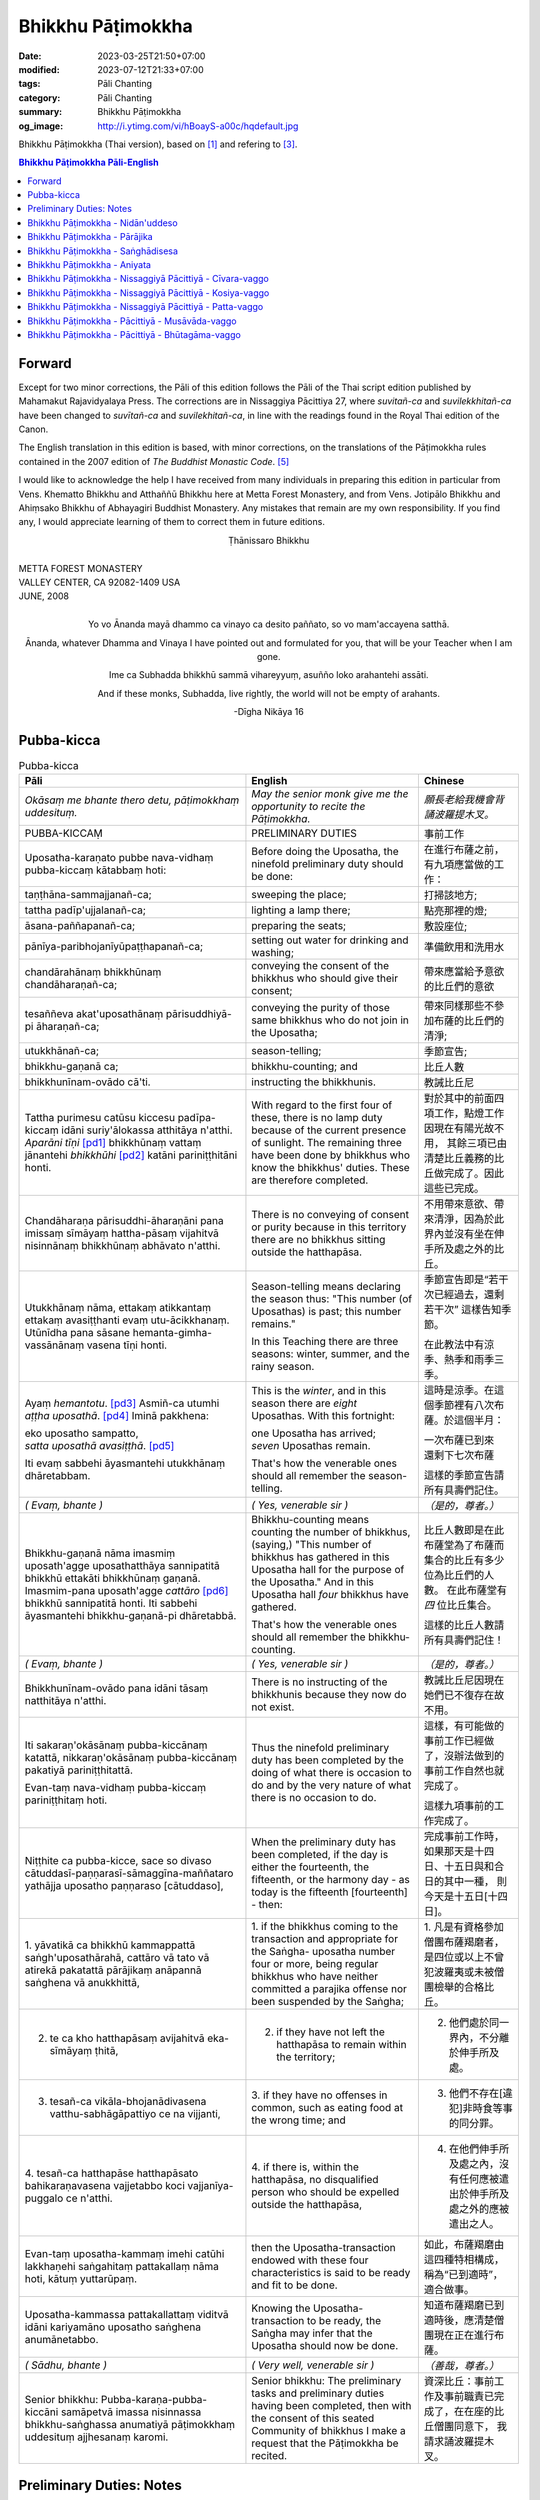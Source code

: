 Bhikkhu Pāṭimokkha
##################

:date: 2023-03-25T21:50+07:00
:modified: 2023-07-12T21:33+07:00
:tags: Pāli Chanting
:category: Pāli Chanting
:summary: Bhikkhu Pāṭimokkha
:og_image: http://i.ytimg.com/vi/hBoayS-a00c/hqdefault.jpg


Bhikkhu Pāṭimokkha (Thai version), based on [1]_ and refering to [3]_.


.. contents:: **Bhikkhu Pāṭimokkha Pāli-English**


Forward
+++++++

Except for two minor corrections, the Pāli of this edition follows the Pāli of
the Thai script edition published by Mahamakut Rajavidyalaya Press. The
corrections are in Nissaggiya Pācittiya 27, where *suvitañ-ca* and
*suvilekkhitañ-ca* have been changed to *suvītañ-ca* and *suvilekhitañ-ca*, in
line with the readings found in the Royal Thai edition of the Canon.

The English translation in this edition is based, with minor corrections, on the
translations of the Pāṭimokkha rules contained in the 2007 edition of
*The Buddhist Monastic Code*. [5]_

I would like to acknowledge the help I have received from many individuals in
preparing this edition in particular from Vens. Khematto Bhikkhu and Atthaññū
Bhikkhu here at Metta Forest Monastery, and from Vens. Jotipālo Bhikkhu and
Ahiṃsako Bhikkhu of Abhayagiri Buddhist Monastery. Any mistakes that remain are
my own responsibility. If you find any, I would appreciate learning of them to
correct them in future editions.

.. container:: align-center

   Ṭhānissaro Bhikkhu

|
| METTA FOREST MONASTERY
| VALLEY CENTER, CA 92082-1409 USA
| JUNE, 2008
|

.. container:: align-center

   Yo vo Ānanda mayā dhammo ca vinayo ca desito paññato, so vo mam'accayena
   satthā.

   Ānanda, whatever Dhamma and Vinaya I have pointed out and formulated for you,
   that will be your Teacher when I am gone.

   Ime ca Subhadda bhikkhū sammā vihareyyuṃ, asuñño loko arahantehi assāti.

   And if these monks, Subhadda, live rightly, the world will not be empty of
   arahants.

   -Dīgha Nikāya 16


Pubba-kicca
+++++++++++

.. container:: align-center video-container

  .. raw:: html

    <iframe width="560" height="315" src="https://www.youtube.com/embed/hBoayS-a00c?start=64" title="YouTube video player" frameborder="0" allow="accelerometer; autoplay; clipboard-write; encrypted-media; gyroscope; picture-in-picture; web-share" allowfullscreen></iframe>

.. list-table:: Pubba-kicca
   :header-rows: 1
   :class: stack-th-td-on-mobile
   :widths: auto

   * - Pāli
     - English
     - Chinese

   * - *Okāsaṃ me bhante thero detu, pāṭimokkhaṃ uddesituṃ.*
     - *May the senior monk give me the opportunity to recite the Pāṭimokkha.*
     - *願長老給我機會背誦波羅提木叉。*

   * - PUBBA-KICCAṂ
     - PRELIMINARY DUTIES
     - 事前工作

   * - Uposatha-karaṇato pubbe nava-vidhaṃ pubba-kiccaṃ kātabbaṃ hoti:
     - Before doing the Uposatha, the ninefold preliminary duty should be done:
     - 在進行布薩之前，有九項應當做的工作：

   * - taṇṭhāna-sammajjanañ-ca;
     - sweeping the place;
     - 打掃該地方;

   * - tattha padīp'ujjalanañ-ca;
     - lighting a lamp there;
     - 點亮那裡的燈;

   * - āsana-paññapanañ-ca;
     - preparing the seats;
     - 敷設座位;

   * - pānīya-paribhojanīyūpaṭṭhapanañ-ca;
     - setting out water for drinking and washing;
     - 準備飲用和洗用水

   * - chandārahānaṃ bhikkhūnaṃ chandāharaṇañ-ca;
     - conveying the consent of the bhikkhus who should give their consent;
     - 帶來應當給予意欲的比丘們的意欲

   * - tesaññeva akat'uposathānaṃ pārisuddhiyā-pi āharaṇañ-ca;
     - conveying the purity of those same bhikkhus who do not join in the
       Uposatha;
     - 帶來同樣那些不參加布薩的比丘們的清淨;

   * - utukkhānañ-ca;
     - season-telling;
     - 季節宣告;

   * - bhikkhu-gaṇanā ca;
     - bhikkhu-counting; and
     - 比丘人數

   * - bhikkhunīnam-ovādo cā'ti.
     - instructing the bhikkhunis.
     - 教誡比丘尼

   * - Tattha purimesu catūsu kiccesu padīpa-kiccaṃ idāni suriy'ālokassa
       atthitāya n'atthi. *Aparāni tīṇi* [pd1]_ bhikkhūnaṃ vattaṃ jānantehi
       *bhikkhūhi* [pd2]_ katāni pariniṭṭhitāni honti.
     - With regard to the first four of these, there is no lamp duty because of
       the current presence of sunlight. The remaining three have been done by
       bhikkhus who know the bhikkhus' duties. These are therefore completed.
     - 對於其中的前面四項工作，點燈工作因現在有陽光故不用，
       其餘三項已由清楚比丘義務的比丘做完成了。因此這些已完成。

   * - Chandāharaṇa pārisuddhi-āharaṇāni pana imissaṃ sīmāyaṃ hattha-pāsaṃ
       vijahitvā nisinnānaṃ bhikkhūnaṃ abhāvato n'atthi.
     - There is no conveying of consent or purity because in this territory
       there are no bhikkhus sitting outside the hatthapāsa.
     - 不用帶來意欲、帶來清淨，因為於此界內並沒有坐在伸手所及處之外的比丘。

   * - Utukkhānaṃ nāma, ettakaṃ atikkantaṃ ettakaṃ avasiṭṭhanti evaṃ
       utu-ācikkhanaṃ. Utūnīdha pana sāsane hemanta-gimha-vassānānaṃ vasena tīṇi
       honti.
     - Season-telling means declaring the season thus: "This number (of
       Uposathas) is past; this number remains."

       In this Teaching there are three seasons: winter, summer, and the rainy
       season.
     - 季節宣告即是“若干次已經過去，還剩若干次”
       這樣告知季節。

       在此教法中有涼季、熱季和雨季三季。

   * - Ayaṃ *hemantotu*. [pd3]_ Asmiñ-ca utumhi *aṭṭha uposathā*. [pd4]_
       Iminā pakkhena:

       | eko uposatho sampatto,
       | *satta uposathā avasiṭṭhā*. [pd5]_

       Iti evaṃ sabbehi āyasmantehi utukkhānaṃ dhāretabbam.
     - This is the *winter*, and in this season there are *eight* Uposathas.
       With this fortnight:

       | one Uposatha has arrived;
       | *seven* Uposathas remain.

       That's how the venerable ones should all remember the season-telling.
     - 這時是涼季。在這個季節裡有八次布薩。於這個半月：

       | 一次布薩已到來
       | 還剩下七次布薩

       這樣的季節宣告請所有具壽們記住。

   * - *( Evaṃ, bhante )*
     - *( Yes, venerable sir )*
     - *（是的，尊者。）*

   * - Bhikkhu-gaṇanā nāma imasmiṃ uposath'agge uposathatthāya sannipatitā
       bhikkhū ettakāti bhikkhūnaṃ gaṇanā. Imasmim-pana uposath'agge
       *cattāro* [pd6]_ bhikkhū sannipatitā honti. Iti sabbehi āyasmantehi
       bhikkhu-gaṇanā-pi dhāretabbā.
     - Bhikkhu-counting means counting the number of bhikkhus, (saying,) "This
       number of bhikkhus has gathered in this Uposatha hall for the purpose of
       the Uposatha." And in this Uposatha hall *four* bhikkhus have gathered.

       That's how the venerable ones should all remember the bhikkhu-counting.
     - 比丘人數即是在此布薩堂為了布薩而集合的比丘有多少位為比丘們的人數。
       在此布薩堂有 *四* 位比丘集合。

       這樣的比丘人數請所有具壽們記住！

   * - *( Evaṃ, bhante )*
     - *( Yes, venerable sir )*
     - *（是的，尊者。）*

   * - Bhikkhunīnam-ovādo pana idāni tāsaṃ natthitāya n'atthi.
     - There is no instructing of the bhikkhunis because they now do not exist.
     - 教誡比丘尼因現在她們已不復存在故不用。

   * - Iti sakaraṇ'okāsānaṃ pubba-kiccānaṃ katattā, nikkaraṇ'okāsānaṃ
       pubba-kiccānaṃ pakatiyā pariniṭṭhitattā.

       Evan-taṃ nava-vidhaṃ pubba-kiccaṃ pariniṭṭhitaṃ hoti.
     - Thus the ninefold preliminary duty has been completed by the doing of
       what there is occasion to do and by the very nature of what there is no
       occasion to do.
     - 這樣，有可能做的事前工作已經做了，沒辦法做到的事前工作自然也就完成了。

       這樣九項事前的工作完成了。

   * - Niṭṭhite ca pubba-kicce, sace so divaso
       cātuddasī-paṇṇarasī-sāmaggīna-maññataro yathājja uposatho paṇṇaraso
       [cātuddaso],
     - When the preliminary duty has been completed, if the day is either the
       fourteenth, the fifteenth, or the harmony day - as today is the fifteenth
       [fourteenth] - then:
     - 完成事前工作時，如果那天是十四日、十五日與和合日的其中一種，
       則今天是十五日[十四日]。

   * - 1. yāvatikā ca bhikkhū kammappattā saṅgh'uposathārahā, cattāro vā tato vā
       atirekā pakatattā pārājikaṃ anāpannā saṅghena vā anukkhittā,
     - 1. if the bhikkhus coming to the transaction and appropriate for the
       Saṅgha­- uposatha number four or more, being regular bhikkhus who have
       neither committed a parajika offense nor been suspended by the Saṅgha;
     - 1. 凡是有資格參加僧團布薩羯磨者，
       是四位或以上不曾犯波羅夷或未被僧團檢舉的合格比丘。

   * - 2. te ca kho hatthapāsaṃ avijahitvā eka-sīmāyaṃ ṭhitā,
     - 2. if they have not left the hatthapāsa to remain within the territory;
     - 2. 他們處於同一界內，不分離於伸手所及處。

   * - 3. tesañ-ca vikāla-bhojanādivasena vatthu-sabhāgāpattiyo ce na vijjanti,
     - 3. if they have no offenses in common, such as eating food at the wrong
       time; and
     - 3. 他們不存在[違犯]非時食等事的同分罪。

   * - 4. tesañ-ca hatthapāse hatthapāsato bahikaraṇavasena vajjetabbo koci
       vajjanīya-puggalo ce n'atthi.
     - 4. if there is, within the hatthapāsa, no disqualified person who should
       be expelled outside the hatthapāsa,
     - 4. 在他們伸手所及處之內，沒有任何應被遣出於伸手所及處之外的應被遣出之人。

   * - Evan-taṃ uposatha-kammaṃ imehi catūhi lakkhaṇehi saṅgahitaṃ
       pattakallaṃ nāma hoti, kātuṃ yuttarūpaṃ.
     - then the Uposatha-transaction endowed with these four characteristics is
       said to be ready and fit to be done.
     - 如此，布薩羯磨由這四種特相構成，稱為“已到適時”，適合做事。

   * - Uposatha-kammassa pattakallattaṃ viditvā idāni kariyamāno uposatho
       saṅghena anumānetabbo.
     - Knowing the Uposatha-transaction to be ready, the Saṅgha may infer that
       the Uposatha should now be done.
     - 知道布薩羯磨已到適時後，應清楚僧團現在正在進行布薩。

   * - *( Sādhu, bhante )*
     - *( Very well, venerable sir )*
     - *（善哉，尊者。）*

   * - Senior bhikkhu: Pubba-karaṇa-pubba-kiccāni samāpetvā imassa nisinnassa
       bhikkhu-saṅghassa anumatiyā pāṭimokkhaṃ uddesituṃ ajjhesanaṃ karomi.
     - Senior bhikkhu: The preliminary tasks and preliminary duties having been
       completed, then with the consent of this seated Community of bhikkhus I
       make a request that the Pāṭimokkha be recited.
     - 資深比丘：事前工作及事前職責已完成了，在在座的比丘僧團同意下，
       我請求誦波羅提木叉。

..
   * - 
     - 
     - 

.. ā	ī	ū	ṅ	ṃ	ñ	ṭ	ḍ	ṇ	ḷ
.. Ā	Ī	Ū	Ṅ	Ṃ	Ñ	Ṭ	Ḍ	Ṇ	Ḷ

Preliminary Duties: Notes
+++++++++++++++++++++++++

.. [pd1] *If the recitation is held at night, change* "Tattha purimesu catūsu
         kiccesu padīpa-kiccaṃ idāni suriy'ālokassa atthitāya n'atthi. Aparāni
         tīṇi" *to* "Tattha parimāni cattāri": "*Of the first four*...."

         如果是在晚上，"purimesu catūsu kiccesu padīpa-kiccaṃ idāni
         suriy'ālokassa atthitāya n'atthi. Aparāni tīṇi" 則改念為 "parimāni
         cattāri"。

.. [pd2] *If sāmaṇeras help with the tasks, change* "bhikkhūhi" *to*
         "sāmaṇerehi-pi bhikkhūhi-pi": "*Novices and bhikkhus*...."
         *If laypeople living in the monastery help with the tasks, change this
         to* "ārāmikehi-pi bhikkhūhi-pi": "*Monastery dwellers and
         bhikkhus*...."

         如果由沙彌和比丘完成，則念"sāmaṇerehi-pi bhikkhūhi-pi"。
         如果由住寺居士和比丘完成，則念"ārāmikehi-pi bhikkhūhi-pi"。

.. [pd3] *During the hot season, change* "hemantotu" *to* "gimhotu." *During the
         rainy season, change it to* "vassānotu."

         如果是熱季，改念"gimhotu"。
         如果是雨季，改念"vassānotu"。

.. [pd4] *During a normal rainy season, change* "aṭṭha uposathā" *to* "sattā ca
         uposathā ekā ca pavāraṇā": "*Seven uposathas and one pavāraṇā.*"

         如果是正常的雨季，改念為："sattā ca uposathā ekā ca pavāraṇā":
         "七個布薩及一個自恣"

         *During a hot or cold season with an additional month, change it to*
         "adhikamāsa-vasena dasa uposathā": "*Because of the additional month,
         ten uposathās....*"

         如果熱季或涼季有閏月，則改念為： "adhikamāsavasena dasa uposathā":
         "因為閏月，十個布薩...."

         *During a rainy season with an additional month, change it to*
         "adhikamāsa-vasena nava ca uposathā ekā ca pavāraṇā": "*Because of
         the additional month, nine uposathas and one pavāraṇā....*"

         如果雨季有閏月，則改念為： "adhikamāsa-vasena nava ca uposathā ekā ca
         pavāraṇā": "因為閏月，九個布薩及一個自恣...."

         See also [4]_

.. [pd5] *This is the calculation for the first uposatha in a normal hot or cold
         season. The calculation for other dates - to be stated after* "iminā
         pakkhena eko uposatho sampatto" - *is as follows*:

         *During a normal hot or cold season:*

         | *Second:* eko uposatho atikkanto, cha uposathā avasiṭṭhā.
         | *Third:* dve uposathā atikkantā, pañca uposathā avasiṭṭhā.
         | *Fourth:* tayo uposathā atikkantā, cattāro uposathā avasiṭṭhā.
         | *Fifth:* cattāro uposathā atikkantā, tayo uposathā avasiṭṭhā.
         | *Sixth:* pañca uposathā atikkantā, dve uposathā avasiṭṭhā.
         | *Seventh:* cha uposathā atikkantā, eko uposatho avasiṭṭho.
         | *Eighth:* satta uposathā atikkantā, aṭṭha uposathā paripuṇṇā.

         *During a normal rainy season:*

         | *First:* cha ca uposathā ekā ca pavāraṇā avasiṭṭhā.
         | *Second:* eko uposatho atikkanto, pañca ca uposathā ekā ca pavāraṇā avasiṭṭhā.
         | *Third:* dve uposathā atikkantā, cattāro ca uposathā ekā ca pavāraṇā avasiṭṭhā.
         | *Fourth:* tayo uposathā atikkantā, tayo ca uposathā ekā ca pavāraṇā avasiṭṭhā.
         | *Fifth:* cattāro uposathā atikkantā, dve ca uposathā ekā ca pavāraṇā avasiṭṭhā.
         | *Sixth: (see the separate section on the Pavāraṇā.)*
         | *Seventh:* pañca ca uposathā ekā ca pavāraṇā atikkantā, eko uposatho avasiṭṭho.
         | *Eighth:* cha ca uposathā ekā ca pavāraṇā atikkantā, satta ca uposathā ekā ca pavāraṇā paripuṇṇā.

         *During a hot or cold season with an additional month:*

         | *First:* nava uposathā avasiṭṭhā.
         | *Second:* eko uposatho atikkanto, aṭṭha uposathā avasiṭṭhā.
         | *Third:* dve uposathā atikkantā, satta uposathā avasiṭṭhā.
         | *Fourth:* tayo uposathā atikkantā, cha uposathā avasiṭṭhā.
         | *Fifth:* cattāro uposathā atikkantā, pañca uposathā avasiṭṭhā.
         | *Sixth:* pañca uposathā atikkantā, cattāro uposathā avasiṭṭhā.
         | *Seventh:* cha uposathā atikkantā, tayo uposathā avasiṭṭhā.
         | *Eighth:* satta uposathā atikkantā, dve uposathā avasiṭṭhā.
         | *Ninth:* aṭṭha uposathā atikkantā, eko uposatho avasiṭṭho.
         | *Tenth:* nava uposathā atikkantā, dasa uposathā paripuṇṇā.

         *During a rainy season with an additional month:*

         | *First:* aṭṭha ca uposathā ekā ca pavāraṇā avasiṭṭhā.
         | *Second:* eko uposatho atikkanto, satta ca uposathā ekā ca pavāraṇā avasiṭṭhā.
         | *Third:* dve uposathā atikkantā, cha ca uposathā ekā ca pavāraṇā avasiṭṭhā.
         | *Fourth:* tayo uposathā atikkantā, pañca ca uposathā ekā ca pavāraṇā avasiṭṭhā.
         | *Fifth:* cattāro uposathā atikkantā, cattāro ca uposathā ekā ca pavāraṇā avasiṭṭhā.
         | *Sixth:* pañca uposathā atikkantā, tayo ca uposathā ekā ca pavāraṇā avasiṭṭhā.
         | *Seventh:* cha uposathā atikkantā, dve ca uposathā ekā ca pavāraṇā avasiṭṭhā.
         | *Eighth: (see the separate section on the Pavāraṇā.)*
         | *Ninth:* satta ca uposathā ekā ca pavāraṇā atikkantā, eko uposatho avasiṭṭho.
         | *Tenth:* aṭṭha ca uposathā ekā ca pavāraṇā atikkantā, nava ca uposathā ekā ca pavāraṇā paripuṇṇā.

         See also [4]_

.. [pd6] Cattāro = *four*. *This should be replaced with the actual number of
         bhikkhus present*.

         5 pañca
         6 cha
         7 satta
         8 aṭṭha
         9 nava
         10 dasa
         11 ekādasa
         12 dvādasa, bārasa
         13 terasa, teḷasa
         14 catuddasa, cuddasa
         15 paṇṇarasa, pañcadasa
         16 soḷasa
         17 sattarasa
         18 aṭṭhārasa, aṭṭhādasa
         19 ekūnavīsati

         20 vīsati, vīsa
         21 ekavīsati
         22 dvāvīsati, dvāvīsa, dvevīsati, bāvīsati, bāvīsa
         23 tevīsati
         24 catuvīsati
         25 pañcavīsati
         26 chabbīsati
         27 sattavīsati
         28 aṭṭhavīsati
         29 ekūnatiṃsa

         30 tiṃsa, samatiṃsa, tiṃsati
         31 ekatiṃsa, ekattiṃsa
         32 dvattiṃsa
         33 tettiṃsa
         34 catuttiṃsa
         35 pañcattiṃsa
         36 chattiṃsa
         37 sattattiṃsa
         38 aṭṭhattiṃsa
         39 ekūnacattāḷīsa

         40 cattāḷīsa, cattārīsa
         41 ekacattāḷīsa
         42 dvacattāḷīsa, dvecattāḷīsa, dvicattāḷīsa
         43 tecattāḷīsa
         44 catucattāḷīsa
         45 pañca-cattāḷīsa
         46 chacattāḷīsa
         47 sattacattāḷīsa
         48 aṭṭhacattāḷīsa
         49 ekūnapaññāsa

         50 paññāsa
         51 ekapaññāsa
         52 dvapaññāsa, dvepaññāsa, dvipaññāsa
         53 tepaññāsa
         54 catupaññāsa
         55 pañca-paññāsa
         56 chapaññāsa
         57 sattapaññāsa
         58 aṭṭhapaññāsa
         59 ekūnasaṭṭhī

         60 saṭṭhī, saṭṭhi
         61 ekasaṭṭhī
         62 dvāsaṭṭhī, dvesaṭṭhī, dvisaṭṭhī
         63 tesaṭṭhī
         64 catusaṭṭhī
         65 pañcasaṭṭhī
         66 chasaṭṭhī
         67 sattasaṭṭhī
         68 aṭṭhasaṭṭhī
         69 ekūnasattati

         70 sattati
         71 ekasattati
         72 dvasattati, dvāsattati, dvesattati, dvisattati
         73 tesattati
         74 catusattati
         75 pañcasattati
         76 chasattati
         77 sattasattati
         78 aṭṭhasattati
         79 ekūnāsīti

         80 asīti
         81 ekāsīti
         82 dvāsīti
         83 tayāsīti
         84 caturāsīti
         85 pañcāsīti
         86 chaḷāsīti
         87 sattāsīti
         88 aṭṭhāsīti
         89 ekūnanavuti

         90 navuti
         91 ekanavuti
         92 dvanavuti, dvenavuti
         93 tenavuti
         94 catunavuti
         95 pañcanavuti
         96 chanavuti
         97 sattanavuti
         98 aṭṭhanavuti
         99 ekūnasataṃ

         | 100 bhikkhusataṃ
         | 101 ekuttara-bhikkhusataṃ
         | 102 dvayuttara-bhikkhusataṃ
         | 103 tayuttara-bhikkhusataṃ
         | 104 catuttara-bhikkhusataṃ
         | 105 pañcuttara-bhikkhusataṃ
         | 106 chaḷuttara-bhikkhusataṃ
         | 107 sattuttara-bhikkhusataṃ
         | 108 aṭṭhuttara-bhikkhusataṃ
         | 109 navuttara-bhikkhusataṃ
         | 110 dasuttara-bhikkhusataṃ
         | 120 vīsuttara-bhikkhusataṃ
         | 130 tiṃsuttara-bhikkhusataṃ
         | 140 cattāḷīsuttara-bhikkhusataṃ
         | 150 paññāsuttara-bhikkhusataṃ
         | 160 saṭṭhayuttara-bhikkhusataṃ
         | 170 sattatyuttara-bhikkhusataṃ
         | 180 asītyuttara-bhikkhusataṃ
         | 190 navutyuttara-bhikkhusataṃ
         | 199 ekūnasatuttara-bhikkhusataṃ
         | 200 dve bhikkhu-satāni
         | 201 ekuttarāni dve bhikkhu-satāni
         | 300 tayo bhikkhu-satāni
         | 400 cattāro bhikkhu-satāni
         | 500 pañca bhikkhu-satāni

.. ā	ī	ū	ṅ	ṃ	ñ	ṭ	ḍ	ṇ	ḷ
.. Ā	Ī	Ū	Ṅ	Ṃ	Ñ	Ṭ	Ḍ	Ṇ	Ḷ

Bhikkhu Pāṭimokkha - Nidān'uddeso
+++++++++++++++++++++++++++++++++

.. container:: align-center video-container

  .. raw:: html

    <iframe width="560" height="315" src="https://www.youtube.com/embed/hBoayS-a00c?start=290" title="YouTube video player" frameborder="0" allow="accelerometer; autoplay; clipboard-write; encrypted-media; gyroscope; picture-in-picture; web-share" allowfullscreen></iframe>

.. list-table:: Bhikkhu Pāṭimokkha - Nidān'uddeso/The lntroduction Section/序誦
   :header-rows: 1
   :class: stack-th-td-on-mobile
   :widths: auto

   * - Pāli
     - English
     - Chinese

   * - Bhikkhu Pāṭimokkhaṃ
     - Bhikkhu Pāṭimokkha
     - 比丘波羅提木叉

   * - Namo tassa bhagavato arahato sammā-sambuddhassa. *( tikkhattuṃ )*
     - Homage to the Blessed One, the worthy one, the rightly self-awakened one.
       *( three times )*
     - 禮敬那位世尊，阿羅漢，正自覺者！ *（三遍）*

   * - Suṇātu me bhante [āvuso] sangho. Ajj'uposatho paṇṇaraso [cātuddaso]. Yadi
       saṅghassa pattakallaṃ, sangho upo-sathaṃ kareyya, pāṭimokkhaṃ uddiseyya.
     - Venerable sirs [friends], may the Saṅgha listen to me. Today is the
       Uposatha of the fifteenth [fourteenth]. If the Saṅgha is ready, let it
       perform the Uposatha, let it recite the Pāṭimokkha.
     - 尊者[朋友]們，請僧團聽我(說)，今天是十五日[十四日]布薩。若僧團已到適時，
       僧團應進行布薩，誦波羅提木叉。

   * - Kiṃ saṅghassa pubba-kiccaṃ? Pārisuddhiṃ āyasmanto ārocetha. Pāṭimokkhaṃ
       uddisissāmi. Taṃ sabbeva santā sādhukaṃ suṇoma manasikaroma. Yassa siyā
       āpatti, so āvikareyya. Asantiyā āpattiyā tuṇhī bhavitabbaṃ. Tuṇhī-bhāvena
       kho pan'āyasmante parisuddhā ti vedissāmi.
     - What is the Saṅgha's preliminary duty? Let the venerable ones announce
       any purity (that needs to be announced). I will recite the Pāṭimokkha.
       May all of us who are present listen and pay careful attention. If anyone
       has an offense, let him reveal it. Those without offense should remain
       silent. By their silence I will know that the venerable ones are pure.
     - 什麼是僧團的事前工作？請具壽們告知清淨，我將誦波羅提木叉。
       請一切在場者對此好好地傾聽、作意！凡是有罪者，他要坦白；
       沒有罪者應保持沉默。以沉默故，我將知道具壽們是清淨的。

   * - Yathā kho pana pacceka-puṭṭhassa veyyākaraṇaṃ hoti, Evam-evaṃ evarūpāya
       parisāya yāva-tatiyaṃ anussāvitaṃ hoti. Yo pana bhikkhu yāva-tatiyaṃ
       anussāviyamāne saramāno santiṃ āpattiṃ n'āvikareyya,
       sampajāna-musāvād'assa hoti. Sampajāna-musāvādo kho pan'āyasmanto
       antarāyiko dhammo vutto bhagavatā. Tasmā saramānena bhikkhunā āpannena
       visuddh'āpekkhena santī āpatti āvikātabbā. Āvikatā hi'ssa phāsu hoti.
     - Just as, when questioned individually, one should answer, the same holds
       true when in this assembly the declaration (at the end of each section)
       is made three times. Should any bhikkhu, when the declaration is made
       three times, remember an existing offense but not reveal it, he has a
       deliberate lie. And the Blessed One has declared a deliberate lie to be
       an obstruction. Therefore any bhikkhu with an offense, on remembering it
       and aiming at purity, should reveal his existing offense. Having revealed
       it, he will be at peace.
     - 正如對單一的問題有所回答，同樣地，在如此之眾中有乃至第三次的宣告。
       若比丘在乃至第三次的宣告時，記得有罪而不坦白者，則為故意虛妄語。
       具壽們，世尊說故意虛妄語是障礙法。
       因此，記得曾犯戒而希望清淨的比丘有罪應當坦白，坦白了他才能安樂。

   * - *( Nidān'uddeso niṭṭhito )*
     - *(The lntroduction Section is finished)*
     - *（ 序誦完成 ）*

..
   * - 
     - 
     - 

.. ā	ī	ū	ṅ	ṃ	ñ	ṭ	ḍ	ṇ	ḷ
.. Ā	Ī	Ū	Ṅ	Ṃ	Ñ	Ṭ	Ḍ	Ṇ	Ḷ

Bhikkhu Pāṭimokkha - Pārājika
+++++++++++++++++++++++++++++

.. container:: align-center video-container

  .. raw:: html

    <iframe width="560" height="315" src="https://www.youtube.com/embed/hBoayS-a00c?start=423" title="YouTube video player" frameborder="0" allow="accelerometer; autoplay; clipboard-write; encrypted-media; gyroscope; picture-in-picture; web-share" allowfullscreen></iframe>

.. list-table:: Bhikkhu Pāṭimokkha - Pārājika
   :header-rows: 1
   :class: stack-th-td-on-mobile
   :widths: auto

   * - Pāli
     - English
     - Chinese

   * - Tatr'ime **cattāro pārājikā dhammā** uddesaṃ āgacchanti.
     - Here, venerable sirs, these **four actions entailing defeat** come up for
       recitation.
     - 於此，誦出此 **四波羅夷法** 來。

   * - 1. Yo pana bhikkhu bhikkhūnaṃ sikkhā-sājīva-samāpanno, sikkhaṃ
       appaccakkhāya dubbalyaṃ anāvikatvā, methunaṃ dhammaṃ paṭiseveyya antamaso
       tiracchāna-gatāya-pi: pārājiko hoti asaṃvāso.
     - 1. Should any bhikkhu-participating in the training and livelihood of the
       bhikkhus, without having renounced the training, without having declared
       his weakness-engage in sexual intercourse, even with a female animal, he
       is defeated and no longer in affiliation.
     - 1．若比丘得到諸比丘之學與生活規則，未捨棄學，沒有表明羸弱而從事淫欲法者，
       乃至與畜生，也是波羅夷，不共住。

   * - 2. Yo pana bhikkhu gāmā vā araññā vā adinnaṃ theyya-saṅkhātaṃ ādiyeyya,
       yathārūpe adinnādāne rājāno coraṃ gahetvā, haneyyuṃ vā bandheyyuṃ vā
       pabbājeyyuṃ vā, "Coro'si bālo'si muḷho'si theno'sī" ti. Tathārūpaṃ
       bhikkhu adinnaṃ ādiyamāno: ayam-pi pārājiko hoti asaṃvāso.
     - 2. Should any bhikkhu, in what is reckoned a theft, take what is not
       given from an inhabited area or from the wilderness -just as when, in the
       taking of what is not given, kings arresting the criminal would flog,
       imprison, or banish him, (saying,) "You are a robber, you are a fool, you
       are benighted, you are a thief" -a bhikkhu in the same way taking what is
       not given also is defeated and no longer in affiliation.
     - 2．若比丘在村落或林野，以盜心不與而取 ，猶如在不與取時，諸王抓住盜賊後，
       可能打殺、捆縛或驅逐：“你是小偷、愚者、痴者、盜賊。”
       同樣地，比丘在不與而取時，這也是波羅夷，不共住。

   * - 3. Yo pana bhikkhu sañcicca manussa-viggahaṃ jīvitā voropeyya,
       satthahārakaṃ vāssa pariyeseyya, maraṇa-vaṇṇaṃ vā saṃvaṇṇeyya maraṇāya vā
       samādapeyya, "Ambho purisa kiṃ tuyh'iminā pāpakena dujjīvitena? Matan-te
       jīvitā seyyo" ti. Iti cittamano citta-saṅkappo aneka-pariyāyena
       maraṇa-vaṇṇaṃ vā saṃvaṇṇeyya, maraṇāya vā samādapeyya: ayam-pi pārājiko
       hoti asaṃvāso.
     - 3. Should any bhikkhu intentionally deprive a human being of life, or
       search for an assassin for him, or praise the advantages of death, or
       incite him to die (saying,): "My good man, what use is this evil,
       miserable life to you? Death would be better for you than life," or with
       such an idea in mind, such a purpose in mind, should in various ways
       praise the advantages of death or incite him to die, he also is defeated
       and no longer in affiliation.
     - 3．若比丘故意奪取人命 ，或為其尋找並持來殺具，或讚歎死亡的美好，或勸勉死:
       “餵，男子！為什麼如此惡苦地活著？死了比活著更好！ ”如此之心意、心思惟，
       以各種方法讚歎死亡的美好，或勸勉死，這也是波羅夷，不共住。

   * - 4. Yo pana bhikkhu anabhijānaṃ uttari-manussa-dhammaṃ attūpanāyikaṃ
       alam-ariya-ñāṇa-dassanaṃ samudācareyya: "Iti jānāmi, iti passāmī" ti.
       Tato aparena samayena samanuggāhiyamāno vā asamanuggāhiyamāno vā āpanno
       visuddh'āpekkho evaṃ vadeyya, "Ajānam-evaṃ āvuso avacaṃ, 'jānāmi,'
       apassaṃ, 'passāmi.' Tucchaṃ musā vilapin" ti. Aññatra adhimānā: ayam-pi
       pārājiko hoti asaṃvāso.
     - 4. Should any bhikkhu, without direct knowledge, claim a superior human
       state, a truly noble knowledge and vision, as present in himself,
       (saying,) "Thus do I know; thus do I see," such that regardless of
       whether or not he is cross-examined on a later occasion, he-being
       remorseful and desirous of purification-might say, "Friends, not knowing,
       I said I know; not seeing, I said I see-vainly, falsely, idly," unless it
       was from over-estimation, he also is defeated and no longer in
       affiliation.
     - 4．若比丘聲稱關於自己未證知的上人法 、能為聖者的智見:
       “我如是知，我如是見。”從那之後的時間，[無論]被檢問或沒有被檢問，
       若希望所犯的清淨而如此說：“賢友，不如此知而說‘我知’，不見[而說]‘我見’，
       [我說了]空無、虛偽、妄語。”
       除了增上慢外，這也是波羅夷，不共住。

   * - Uddiṭṭhā kho āyasmanto cattāro pārājikā dhammā, yesaṃ bhikkhu aññataraṃ
       vā aññataraṃ vā āpajjitvā na labhati bhikkhūhi saddhiṃ saṃvāsaṃ. Yathā
       pure, tathā pacchā: pārājiko hoti asaṃvāso.
     - Venerable sirs, the four actions entailing defeat have been recited. A
       bhikkhu who has committed any one of these offenses no longer has the
       right to live together with the bhikkhus. Whatever he was before [he
       became a bhikkhu], that is what he is after [committing the offense]: he
       is defeated and no longer in affiliation.
     - 具壽們，已經誦出四波羅夷法。若比丘犯了其中任何一條，
       則不得與比丘們一起共住，以後就像先前那樣，是波羅夷，不共住。

   * - | Tatth'āyasmante pucchāmi:
       | Kacci'ttha parisuddhā?
       | Dutiyam-pi pucchāmi:
       | Kacci'ttha parisuddhā?
       | Tatiyam-pi pucchāmi:
       | Kacci'ttha parisuddhā?
       | Parisuddh'etth'āyasmanto, tasmā tuṇhī, evam-etaṃ dhārayāmi.
     - | Thus I ask the venerable ones:
       | Are you pure in this?
       | A second time I ask:
       | Are you pure in this?
       | A third time I ask:
       | Are you pure in this?
       | The venerable ones are pure in this, which is why they are silent. Thus
         do I hold it.
     - | 在此我問具壽們:
       | “於此是否清淨？”
       | 第二次我再問:
       | “於此是否清淨？”
       | 第三次我再問:
       | “於此是否清淨？”
       | 諸具壽於此是清淨的，因此沉默。此事我如是持。

   * - *( Pārājik'uddeso niṭṭhito )*
     - *(The Defeat Section is finished)*
     - *（ 波羅夷誦完成 ）*

..
   * - 
     - 
     - 

.. ā	ī	ū	ṅ	ṃ	ñ	ṭ	ḍ	ṇ	ḷ
.. Ā	Ī	Ū	Ṅ	Ṃ	Ñ	Ṭ	Ḍ	Ṇ	Ḷ

   %s/比庫/比丘/gc
   %s/巴拉基格/波羅夷/gc


Bhikkhu Pāṭimokkha - Saṅghādisesa
+++++++++++++++++++++++++++++++++

.. container:: align-center video-container

  .. raw:: html

    <iframe width="560" height="315" src="https://www.youtube.com/embed/hBoayS-a00c?start=601" title="YouTube video player" frameborder="0" allow="accelerometer; autoplay; clipboard-write; encrypted-media; gyroscope; picture-in-picture; web-share" allowfullscreen></iframe>


.. list-table:: Bhikkhu Pāṭimokkha - Saṅghādisesa
   :header-rows: 1
   :class: stack-th-td-on-mobile
   :widths: auto

   * - Pāli
     - English
     - Chinese

   * - Ime kho pan'āyasmanto **terasa saṅghādisesā dhammā** uddesaṃ āgacchanti.
     - Venerable sirs, these **thirteen actions entailing initial and subsequent
       meetings of the Community** come up for recitation.
     - 具壽們，誦出此 **十三僧殘法** 來。

   * - 1 . Sañcetanikā sukka-visaṭṭhi aññatra supinantā, saṅghādiseso.
     - 1. Intentional emission of semen---except while dreaming---entails
       initial and subsequent meetings of the Community.
     - 1. 故意出精，除了夢中外，僧殘。

   * - 2. Yo pana bhikkhu otiṇṇo vipariṇatena cittena mātugāmena saddhiṃ
       kāya-saṃsaggaṃ samāpajjeyya, hattha-gāhaṃ vā veṇi-gāhaṃ vā aññatarassa
       vā aññatarassa vā aṅgassa parāmasanaṃ, saṅghādiseso.
     - 2. Should any bhikkhu, overcome by lust, with altered mind, engage in
       bodily contact with a woman, or in holding her hand, holding a lock of
       her hair, or caressing any of her limbs, it entails initial and
       subsequent meetings of the Community.
     - 2．若比丘以貪愛、變易之心與女人發生身體相接觸，或捉手，或捉髮，
       或摩觸任何部分者，僧殘。

   * - 3. Yo pana bhikkhu otiṇṇo vipariṇatena cittena mātugāmaṃ duṭṭhullāhi
       vācāhi obhāseyya, yathā taṃ yuvā yuvatiṃ methunūpasañhitāhi,
       saṅghādiseso.
     - 3. Should any bhikkhu, overcome by lust, with altered mind, address lewd
       words to a woman in the manner of young men to a young woman alluding to
       sexual intercourse, it entails initial and subsequent meetings of the
       Community.
     - 3．若比丘以貪愛、變易之心對女人說粗俗語，
       猶如少男對少女[說]與淫欲相關者一樣，僧殘。

   * - 4. Yo pana bhikkhu otiṇṇo vipariṇatena cittena mātugāmassa santike
       atta-kāma-pāricariyāya vaṇṇaṃ bhāseyya, "Etad-aggaṃ bhagini
       pāricariyānaṃ, yā m'ādisaṃ sīlavantaṃ kalyāṇa-dhammaṃ brahmacāriṃ etena
       dhammena paricareyyā" ti, methunūpasañhitena, saṅghādiseso.
     - 4. Should any bhikkhu, overcome by lust, with altered mind, speak in the
       presence of a woman in praise of ministering to his own sensuality thus:
       "This, sister, is the foremost ministration, that of ministering to a
       virtuous, fine-natured follower of the celibate life such as myself with
       this act"-alluding to sexual intercourse-it entails initial and
       subsequent meetings of the Community.
     - 4．若比丘以貪愛、變易之心在女人面前，讚嘆以欲侍奉自己而說:
       “姐妹，這是最上的侍奉：像我這樣的持戒者、善法者、梵行者，
       應該以此法來侍奉。”
       與淫欲相關者，僧殘。

   * - 5. Yo pana bhikkhu sañcarittaṃ samāpajjeyya, itthiyā vā purisa-matiṃ,
       purisassa vā itthī-matiṃ, jāyattane vā jārattane vā antamaso
       taṃ-khaṇikāya-pi, saṅghādiseso.
     - 5. Should any bhikkhu engage in conveying a man's intentions to a woman
       or a woman's intentions to a man, proposing marriage or paramourage-even
       if only for a momentary liaison-it entails initial and subsequent
       meetings of the Community.
     - 5．若比丘從事做媒，[傳達]男子之意給女子，或女子之意給男子，
       而成為妻子或情人，乃至短暫關係，也僧殘。

   * - 6. Saññācikāya pana bhikkhunā kuṭiṃ kārayamānena assāmikaṃ att'uddesaṃ
       pamāṇikā kāretabbā. Tatr'idaṃ pamāṇaṃ: dīghaso dvādasa vidatthiyo
       sugata-vidatthiyā, tiriyaṃ satt'antarā. Bhikkhū abhinetabbā
       vatthu-desanāya. Tehi bhikkhūhi vatthuṃ desetabbaṃ anārambhaṃ
       saparikka-manaṃ. Sārambhe ce bhikkhu vatthusmiṃ aparikkamane saññācikāya
       kuṭiṃ kāreyya, bhikkhū vā anabhineyya vatthu-desanāya, pamāṇaṃ vā
       atikkāmeyya, saṅghādiseso.
     - 6. When a bhikkhu is having a hut built from (gains acquired by) his own
       begging-having no sponsor and destined for himself-he is to have it built
       to the standard measurement. Here the standard is this: twelve spans,
       using the sugata span, in length (measuring outside); seven in width,
       (measuring) inside. Bhikkhus are to be assembled to designate the site.
       The site the bhikkhus designate should be without disturbances and with
       adequate space. If the bhikkhu should have a hut built from his own
       begging on a site with disturbances and without adequate space, or if he
       should not assemble the bhikkhus to designate the site, or if he should
       have the standard exceeded, it entails initial and subsequent meetings of
       the Community.
     - 6．比丘在為自己建造自行乞求的無[施]主孤邸時，當適量而造。
       這裡的量是：長為善至張手的十二張手，內部寬為七張。
       應帶領比丘們指示地點，應由那些比丘指示無侵害、有環繞空間的地點。
       假如比丘在有侵害、無環繞空間的地點建造自行乞求的孤邸，
       或未帶領比丘們指示地點，或超過量者，僧殘。

   * - 7. Mahallakam-pana bhikkhunā vihāraṃ kārayamānena, sassāmikaṃ
       att'uddesaṃ bhikkhū abhinetabbā vatthu-desanāya. Tehi bhikkhūhi vatthuṃ
       desetabbaṃ anārambhaṃ saparikkamanaṃ. Sārambhe ce bhikkhu vatthusmiṃ
       aparikkamane mahallakaṃ vihāraṃ kāreyya, bhikkhū vā anabhineyya
       vatthu-desanāya, saṅghādiseso.
     - 7. When a bhikkhu is having a large dwelling built-having a sponsor and
       destined for himself-he is to assemble bhikkhus to designate the site.
       The site the bhikkhus designate should be without disturbances and with
       adequate space. If the bhikkhu should have a large dwelling built on a
       site with disturbances and without adequate space, or if he should not
       assemble the bhikkhus to designate the site, it entails initial and
       subsequent meetings of the Community.
     - 7．比丘在為自己建造有[施]主的大住所時，應帶領比丘們指示地點，
       應由那些比丘指示無侵害、有環繞空間的地點。
       假如比丘在有侵害、無環繞空間的地點建造大住所，或未帶領比丘們指示地點者，
       僧殘。

   * - 8. Yo pana bhikkhu bhikkhuṃ duṭṭho doso appatīto amūlakena pārājikena
       dhammena anuddhaṃseyya, "App'eva nāma naṃ imamhā brahma-cariyā cāveyyan"
       ti. Tato aparena samayena samanuggāhiyamāno vā asamanuggāhiyamāno vā,
       amūlakañ-c'eva taṃ adhikaraṇaṃ hoti, bhikkhu ca dosaṃ patiṭṭhāti,
       saṅghādiseso.
     - 8. Should any bhikkhu-corrupt, aversive, disgruntled--charge a bhikkhu
       with an unfounded case entailing defeat, (thinking,) "Perhaps I may bring
       about his fail from this celibate life," then regardless of whether or
       not he is cross-examined on a later occasion, if the issue is unfounded
       and the bhikkhu confesses his aversion, it entails initial and subsequent
       meetings of the Community.
     - 8．若比丘惡意、瞋恨、不滿，以無根據的波羅夷法誹謗比丘:
       “或許因此能使他從梵行中退墮。 ”從那之後的時間，[無論]被檢問或沒有被檢問，
       那只是毫無根據的事情，且比丘基於瞋恨，僧殘。

   * - 9. Yo pana bhikkhu bhikkhuṃ duṭṭho doso appatīto añña-bhāgiyassa
       adhikaraṇassa kiñci desaṃ lesa-mattaṃ upādāya pārājikena dhammena
       anuddhaṃseyya, "App'eva nāma naṃ imamhā brahma-cariyā cāveyyan" ti. Tato
       aparena samayena samanuggāhiyamāno vā asamanuggāhiyamāno vā,
       añña-bhāgiyañ-c'eva taṃ adhikaraṇaṃ hoti, koci deso lesa-matto upādinno,
       bhikkhu ca dosaṃ patiṭṭhāti, saṅghādiseso.
     - 9. Should any bhikkhu- corrupt, aversive, disgruntled- using as a mere
       ploy an aspect of an issue that pertains otherwise, charge a bhikkhu with
       a case entailing defeat, (thinking,) "Perhaps I may bring about his fall
       from this celibate life," then regardless of whether or not he is
       cross-examined on a later occasion, if the issue pertains otherwise, an
       aspect used as a mere ploy, and the bhikkhu confesses his aversion, it
       entails initial and subsequent meetings of the Cornmunity.
     - 9．若比丘惡意、瞋恨、不滿，取其他事情的部分類似之處，以波羅夷法誹謗比丘：
       “或許因此能使他從梵行中退墮。”從那之後的時間，[無論]被檢問或沒有被檢問，
       那只是取了其他事情的部分類似之處，且比丘基於瞋恨，僧殘。

   * - 10. Yo pana bhikkhu samaggassa saṅghassa bhedāya parakkameyya,
       bhedana-saṃvattanikaṃ vā adhikaraṇaṃ samādāya paggayha tiṭṭheyya, so
       bhikkhu bhikkhūhi evam-assa vacanīyo, "Mā āyasmā samaggassa saṅghassa
       bhedāya parakkami. Bhedana-saṃvattanikaṃ vā. adhikaraṇaṃ samādāya
       paggayha aṭṭhāsi. Samet'āyasmā saṅghena, samaggo hi saṅgho sammodamāno
       avivadamāno ek'uddeso phāsu viharatī" ti.

       Evañ-ca so bhikkhu bhikkhūhi vuccamāno tath'eva paggaṇheyya, so bhikkhu
       bhikkhūhi yāva-tatiyaṃ samanubhāsitabbo tassa paṭinissaggāya.
       Yāva-tatiyañ-ce samanubhāsiyamāno taṃ paṭinissajjeyya, icc'etaṃ kusalaṃ.
       No ce paṭinissajjeyya, saṅghādiseso.
     - 10. Should any bhikkhu agitate for a schism in a united Community, or
       should he persist in taking up an issue conducive to schism, the bhikkhus
       are to admonish him thus: "Do not, venerable sir, agitate for a schism in
       a united Community or persist in taking up an issue conducive to schism.
       Let the venerable one be reconciled with the Community, for a united
       Community, on courteous terms, without dispute, with a common recitation,
       dwells in peace."

       And should that bhikkhu, thus admonished by the bhikkhus, persist as
       before, the bhikkhus are to rebuke him up to three times so as to desist.
       If while being rebuked up to three times he desists, that is good. If he
       does not desist, it entails initial and subsequent meetings of the
       Community.
     - 10．若比丘致力於分裂和合的僧團，或受持、堅持、住立於導致分裂之事。
       比丘們應如此勸告那個比丘：“請具壽不要致力於分裂和合的僧團，
       或受持、堅持、住立於導致分裂之事。具壽，請與僧團和合，
       和合的僧團確實是歡喜、無爭、同一誦[戒]、安樂而住的！ ”

       當比丘們在如此勸告那個比丘時，他仍然堅持，
       比丘們應乃至第三次勸諫那個比丘，使他捨棄。假如在乃至第三次勸諫時捨棄了，
       這實在很好。假如不捨棄，僧殘。

   * - 11. Tass'eva kho pana bhikkhussa bhikkhū honti anuvattakā vagga-vādakā,
       eko vā dve vā tayo vā, te evaṃ vadeyyuṃ, "Mā āyasmanto etaṃ bhikkhuṃ
       kiñci avacuttha. Dhamma-vādī c'eso bhikkhu, vinaya-vādī c'eso bhikkhu,
       amhākañ-c'eso bhikkhu chandañ-ca ruciñ-ca adāyā voharati. Jānāti no
       bhāsati, amhākam-p'etaṃ khamatī" ti. Te bhikkhū bhikkhūhi evam-assu
       vacanīyā, "Mā āyasmanto evaṃ avacuttha. Na c'eso bhikkhu dhamma-vādī, na
       c'eso bhikkhu vinaya-vādī. Mā āyasmantānam-pi saṅgha-bhedo rucittha.
       Samet'āyasmantānaṃ saṅghena, samaggo hi saṅgho sammodamāno avivadamāno
       ek'uddeso phāsu viharatī" ti.

       Evañ-ca te bhikkhū bhikkhūhi vuccamānā tath'eva paggaṇheyyuṃ te bhikkhū
       bhikkhūhi yāva-tatiyaṃ samanubhāsitabbā tassa paṭinissaggāya.
       Yāva-tatiyañ-ce samanubhāsiyamānā taṃ paṭinissajjeyyuṃ, icc'etaṃ kusalaṃ.
       No ce paṭinissajjeyyuṃ, saṅghādiseso.
     - 11. Should bhikkhus-one, two, or three-who are followers and partisans of
       that bhikkhu, say, "Do not, venerable sirs, admonish that bhikkhu in any
       way. He is an exponent of the Dhamma. He is an exponent of the Vinaya. He
       acts with our consent and approval. He knows, he speaks for us, and that
       is pleasing to us," the bhikkhus are to admonish them thus: "Do not say
       that, venerable sirs. That bhikkhu is not an exponent of the Dhamma and
       he is not an exponent of the Vinaya. Do not, venerable sirs, approve of
       a schism in the Community. Let the venerable ones' (minds) be reconciled
       with the Community, for a united Community, on courteous terms, without
       dispute, with a common recitation, dwells in peace."

       And should those bhikkhus, thus admonished by the bhikkhus, persist as
       before, the bhikkhus are to rebuke them up to three times so as to
       desist. If while being rebuked up to three times they desist, that is
       good. If they do not desist, it entails initial and subsequent meetings
       of the Community.
     - 11．有比丘是那個比丘的追隨者、別眾說者，一個、兩個或三個，若他們如此說:
       “具壽們，請不要說那位比丘的任何事情。那位比丘是法說者，那位比丘是律說者，
       那位比丘取我們所欲和所喜樂的而說，知道我們而說，那是我們認可的。
       ”比丘們應如此勸告那些比丘:“請具壽們不要如此說，那個比丘不是法說者，
       那個比丘也不是律說者。具壽們，不要喜歡分裂僧團。具壽們，請與僧團和合，
       和合的僧團確實是歡喜、無爭、同一誦[戒]、安樂而住的！ ”

       當比丘們在如此勸告那些比丘時，他們仍然堅持，
       比丘們應乃至第三次勸諫那些比丘，使他們捨棄。
       假如在乃至第三次勸諫時捨棄了，這實在很好。假如不捨棄，僧殘。

   * - 12. Bhikkhu pan'eva dubbaca-jātiko hoti, uddesa-pariyāpannesu
       sikkhāpadesu bhikkhūhi saha-dhammikaṃ vuccamāno attānaṃ avacanīyaṃ
       karoti, "Mā maṃ āyasmanto kiñci avacuttha kalyāṇaṃ vā pāpakaṃ vā.
       Aham-p'āyasmante na kiñci vakkhāmi kalyāṇaṃ vā pāpakaṃ vā.
       Viramath'āyasmanto mama vacanāyā" ti. So bhikkhu bhikkhūhi evam-assa
       vacanīyo, "Mā āyasmā attānaṃ avacanīyaṃ akāsi. Vacanīyam-eva āyasmā
       attānaṃ karotu. Āyasmā-pi bhikkhū vadetu saha-dhammena, bhikkhū-pi
       āyasmantaṃ vakkhanti saha-dhammena. Evaṃ saṃvaḍḍhā hi tassa bhagavato
       parisā, yad'idaṃ aññam-añña-vacanena aññam-añña-vuṭṭhāpanenā" ti.

       Evañ-ca so bhikkhu bhikkhūhi vuccamāno tath'eva paggaṇheyya, so bhikkhu
       bhikkhūhi yāva-tatiyaṃ samanubhāsitabbo tassa paṭinissaggāya.
       Yāva-tatiyañ-ce samanubhāsiyamāno taṃ paṭinissajjeyya, icc'etaṃ kusalaṃ.
       No ce paṭinissajjeyya, saṅghādiseso.
     - 12. In case a bhikkhu is by nature difficult to admonish-who, when being
       legitimately admonished by the bhikkhus with reference to the training
       rules included in the (Pāṭimokkha) recitation, makes himself
       unadmonishable, (saying,) "Do not, venerable ones, say anything to me,
       good or bad; and I won't say anything to the venerable ones, good or bad.
       Refrain, venerable ones, from admonishing me"-the bhikkhus are to
       admonish him thus: "Let the venerable one not make himself
       unadmonishable. Let the venerable one make himself admonishable. Let the
       venerable one admonish the bhikkhus in accordance with what is right, and
       the bhikkhus will admonish the venerable one in accordance with what is
       right; for it is thus that the Blessed One's following is nurtured:
       through mutual admonition, through mutual rehabilitation."

       And should that bhikkhu, thus admonished by the bhikkhus, persist as
       before, the bhikkhus are to rebuke him up to three times so as to desist.
       If while being rebuked up to three times he desists, that is good. If he
       does not desist, it entails initial and subsequent meetings of the
       Comrnunity.
     - 12．有生性難教的比丘，當比丘們在屬於所誦學處的範圍內如法地勸告時，
       他使自己不受勸告:“請具壽們不要勸告我任何善的或惡的，
       我也不會勸說具壽們任何善的或惡的，請具壽們停止勸告我！”
       比丘們應如此勸告那個比丘:“請具壽不要使自己不受勸告，
       請具壽使自己接受勸告，請具壽如法地勸告比丘們，比丘們也將如法地勸說具壽，
       如此則世尊之眾得以增長，即互相勸告，互相出罪。 ”

       當比丘們在如此勸告那個比丘時，他仍然堅持，
       比丘們應乃至第三次勸諫那個比丘，使他捨棄。假如在乃至第三次勸諫時捨棄，
       這實在很好。假如不捨棄，僧殘。

   * - 13. Bhikkhu pan'eva aññataraṃ gāmaṃ vā nigamaṃ vā upanissāya viharati
       kula-dūsako pāpa-samācāro. Tassa kho pāpakā samācārā dissanti c'eva
       suyyanti ca, kulāni ca tena duṭṭhāni dissanti c'eva suyyanti ca. So
       bhikkhu bhikkhūhi evam-assa vacanīyo, "Āyasmā kho kula-dūsako
       pāpa-samācāro. Āyasmato kho pāpakā samācārā dissanti c'eva suyyanti ca,
       kulāni c'āyasmatā duṭṭhāni dissanti c'eva suyyanti ca. Pakkamat'āyasmā
       imamhā āvāsā, alan-te idha vāsenā" ti.

       Evañ-ca so bhikkhu bhikkhūhi vuccamāno te bhikkhū evaṃ vadeyya,
       "Chanda-gāmino ca bhikkhū, dosa-gāmino ca bhikkhū, moha-gāmino ca
       bhikkhū, bhaya-gāmino ca bhikkhū, tādisikāya āpattiyā ekaccaṃ pabbājenti,
       ekaccaṃ na pabbājentī" ti. So bhikkhu bhikkhūhi evam-assa vacanīyo, "Mā
       āyasmā evaṃ avaca. Na ca bhikkhū chanda-gāmino, na ca bhikkhū
       dosa-gāmino, na ca bhikkhū moha-gāmino, na ca bhikkhū bhaya-gāmino.
       Āyasmā kho kula-dūsako pāpa-samācāro. Āyasmato kho pāpakā samācārā
       dissanti c'eva suyyanti ca, kulāni c'āyasmatā duṭṭhāni dissanti c'eva
       suyyanti ca. Pakkamat'āyasmā imamhā āvāsā, alan-te idha vāsenā" ti.

       Evañ-ca so bhikkhu bhikkhūhi vuccamāno tath'eva paggaṇheyya, so bhikkhu
       bhikkhūhi yāva-tatiyaṃ samanubhāsitabbo tassa paṭinissaggāya.
       Yāva-tatiyañ-ce samanubhāsiyamāno taṃ paṭinissajjeyya, icc'etaṃ kusalaṃ.
       No ce paṭinissajjeyya, saṅghādiseso.
     - 13. In case a bhikkhu living in dependence on a certain village or town
       is a corrupter of families, a man of depraved conduct-whose depraved
       conduct is both seen and heard about, and the families he has corrupted
       are both seen and heard about-the bhikkhus are to admonish him thus:
       "You, venerable sir, are a corrupter of families, a man of depraved
       conduct. Your depraved conduct is both seen and heard about, and the
       families you have corrupted are both seen and heard about. Leave this
       monastery, venerable sir. Enough of your staying here."

       And should that bhikkhu, thus admonished by the bhikkhus, say about the
       bhikkhus, "The bhikkhus are biased through favoritism, biased through
       aversion, biased through delusion, biased through fear, in that for this
       sort of offense they banish some and do not banish others," the bhikkhus
       are to admonish him thus: "Do not say that, venerable sir. The bhikkhus
       are not biased through favoritism, are not biased through aversion, are
       not biased through delusion, are not biased through fear. You, venerable
       sir, are a corrupter of families, a man of depraved conduct. Your
       depraved conduct is both seen and heard about, and the families you have
       corrupted are both seen and heard about. Leave this monastery, venerable
       sir. Enough of your staying here."

       And should that bhikkhu, thus admonished by the bhikkhus, persist as
       before, the bhikkhus are to rebuke him up to three times so as to desist.
       If while being rebuked up to three times he desists, that is good. If he
       does not desist, it entails initial and subsequent meetings of the
       Community.
     - 13．若有比丘依止某一村或鎮而住，是污家者，惡行者 。
       他的惡行被看見且被聽聞，被他所污的諸家被看見且被聽聞。
       比丘們應如此勸告那個比丘:“具壽是污家者，惡行者。
       具壽的惡行被看見且被聽聞，被具壽所污的諸家被看見且被聽聞。
       請具壽離開此住處，你在這裡已住夠了。 ”

       當比丘們如此勸告那個比丘時，他卻如此對那些比丘說:
       “比丘們是隨欲者，比丘們是隨瞋者，比丘們是隨痴者，比丘們是隨怖者。
       對同樣的罪，驅出一些人，不驅出一些人。”
       比丘們應如此勸告那個比丘:“請具壽不要這樣說。比丘們不是隨欲者，
       比丘們不是隨瞋者，比丘們不是隨痴者，比丘們不是隨怖者。
       具壽是污家者，惡行者。
       具壽的惡行被看見且被聽聞，被具壽所污的諸家被看見且被聽聞。
       請具壽離開此住處，你在這裡已住夠了。 ”

       當比丘們在如此勸告那個比丘時，他仍然堅持，
       比丘們應乃至第三次勸諫那個比丘，使他捨棄。假如在乃至第三次勸諫時捨棄了，
       這實在很好。假如不捨棄，僧殘。

   * - Uddiṭṭhā kho āyasmanto terasa saṅghādisesā dhammā, nava paṭham'āpattikā
       cattāro yāva-tatiyakā. Yesaṃ bhikkhu aññataraṃ vā aññataraṃ vā āpajjitvā
       yāvatihaṃ jānaṃ paṭicchādeti, tāvatihaṃ tena bhikkhunā akāmā
       parivatthabbaṃ. Parivuttha-parivāsena bhikkhunā uttariṃ chā-rattaṃ,
       bhikkhu-mānattāya paṭipajjitabbaṃ. Ciṇṇa-mānatto bhikkhu, yattha siyā
       vīsati-gaṇo bhikkhu-saṅgho, tattha so bhikkhu abbhetabbo. Ekena-pi ce ūno
       vīsati-gaṇo bhikkhu-saṅgho taṃ bhikkhuṃ abbheyya, so ca bhikkhu
       anabbhito, te ca bhikkhū gārayhā. Ayaṃ tattha sāmīci.
     - Venerable sirs, the thirteen actions entailing initial and subsequent
       meetings of the Community have been recited: nine committed on the first
       offense, four after the third announcement. A bhikkhu who has committed
       any one of these offenses must undergo probation, whether he likes it or
       not, for as many days as he knowingly conceals it. Having undergone
       probation, he must undergo a further six days of penance supervised by
       the bhikkhus. Having finished the penance, he is to be rehabilitated
       where there is a community of bhikkhus comprising a quorum of twenty. If
       a community of bhikkhus comprising even one less than a quorum of twenty
       should rehabilitate the bhikkhu, he is not rehabilitated and the bhikkhus
       are blameworthy. This is the proper course here.
     - 具壽們，已經誦出十三僧殘法。 [前面]九條第一次即犯；
       [後面]四條乃至第三次[勸諫才犯]。只要比丘犯了其中任何一條後，
       明知而隱瞞多少天，[即使]該比丘不願意，[也]應別住多少天。
       住了別住的比丘還應再履行六夜的敬悅比丘。
       行了敬悅的比丘，哪裡有二十眾的比丘僧，該比丘即應在那裡出罪。
       假如不滿二十眾的比丘僧為該比丘出罪，即使[缺少]一位，該比丘也不能出罪，
       而且那些比丘應受呵責。這於此是如法的。

   * - | Tatth'āyasmante pucchāmi:
       | Kacci'ttha parisuddhā?
       | Dutiyam-pi pucchāmi:
       | Kacci'ttha parisuddhā?
       | Tatiyam-pi pucchāmi:
       | Kacci'ttha parisuddhā?
       | Parisuddh'etth'āyasmanto, tasmā tuṇhī, evam-etaṃ dhārayāmi.
     - | Thus I ask the venerable ones:
       | Are you pure in this?
       | A second time I ask:
       | Are you pure in this?
       | A third time I ask:
       | Are you pure in this?
       | The venerable ones are pure in this, which is why they are silent. Thus
         do I hold it.
     - | 在此我問具壽們:
       | “於此是否清淨？”
       | 第二次我再問:
       | “於此是否清淨？”
       | 第三次我再問:
       | “於此是否清淨？”
       | 諸具壽於此是清淨的，因此沉默。此事我如是持。

   * - *(Saṅghādises'uddeso niṭṭhito)*
     - *(The Initial and Subsequent Community Meetings Section is finished)*
     - *（ 僧殘誦完成 ）*

..
   * - 
     - 
     - 

.. ā	ī	ū	ṅ	ṃ	ñ	ṭ	ḍ	ṇ	ḷ
.. Ā	Ī	Ū	Ṅ	Ṃ	Ñ	Ṭ	Ḍ	Ṇ	Ḷ


Bhikkhu Pāṭimokkha - Aniyata
++++++++++++++++++++++++++++

.. container:: align-center video-container

  .. raw:: html

    <iframe width="560" height="315" src="https://www.youtube.com/embed/hBoayS-a00c?start=1259" title="YouTube video player" frameborder="0" allow="accelerometer; autoplay; clipboard-write; encrypted-media; gyroscope; picture-in-picture; web-share" allowfullscreen></iframe>

.. list-table:: Bhikkhu Pāṭimokkha - Aniyata
   :header-rows: 1
   :class: stack-th-td-on-mobile
   :widths: auto

   * - Pāli
     - English
     - Chinese

   * - Ime kho pan'āyasmanto **dve aniyatā dhammā** uddesaṃ āgacchanti.
     - Venerable sirs, these **two indefinite actions** come up for recitation.
     - 具壽們，誦出此 **二不定法** 來。

   * - 1 . Yo pana bhikkhu mātugāmena saddhiṃ eko ekāya raho paṭicchanne āsane
       alaṃ-kammaniye nisajjaṃ kappeyya. Tam'enaṃ saddheyya-vacasā upāsikā disvā
       tiṇṇaṃ dhammānaṃ aññatarena vadeyya, pārājikena vā saṅghādisesena vā
       pācittiyena vā. Nisajjaṃ bhikkhu paṭijānamāno tiṇṇaṃ dhammānaṃ aññatarena
       kāretabbo, pārājikena vā saṅghādisesena vā pācittiyena vā. Yena vā sā
       saddheyya-vacasā upāsikā vadeyya, tena so bhikkhu kāretabbo. Ayaṃ dhammo
       aniyato.
     - 1. Should any bhikkhu sit in private, alone with a woman on a seat
       secluded enough to lend itself (to sexual intercourse), so that a female
       lay follower whose word can be trusted, having seen (them), might
       describe it as constituting any of three cases-entailing defeat, communal
       meetings, or confession-then the bhikkhu, acknowledging having sat
       (there), may be dealt with in line with any of the three cases-entailing
       defeat, communal meetings, or confession-or he may be dealt with in line
       with whichever case the female lay follower whose word can be trusted
       described. This case is indefinite.
     - 1．若比丘單獨與一女人在秘密屏覆適合行[淫]的座位共坐，
       有說話可信的近事女看見他後，以波羅夷、僧殘或波逸提三法中說出其中一種。
       承認坐的比丘應依波羅夷、僧殘或波逸提三法的其中一種來懲治，
       或應依據那位說話可信的近事女所說的來懲治該比丘。這是不定法。

   * - 2. Na h'eva kho pana paṭicchannaṃ āsanaṃ hoti nālaṃkammaniyaṃ. Alañ-ca
       kho hoti mātugāmaṃ duṭṭhullāhi vācāhi obhāsituṃ. Yo pana bhikkhu
       tathā-rūpe āsane mātugāmena saddhiṃ eko ekāya raho nisajjaṃ kappeyya.
       Tam'enaṃ saddheyya-vacasā upāsikā disvā dvinnaṃ dhammānaṃ aññatarena
       vadeyya, saṅghādisesena vā pācittiyena vā. Nisajjaṃ bhikkhu paṭijānamāno
       dvinnaṃ dhammānaṃ aññatarena kāretabbo, saṅghādisesena vā pācittiyena vā.
       Yena vā sā saddheyya-vacasā upāsikā vadeyya, tena so bhikkhu kāretabbo.
       Ayam-pi dhammo aniyato.
     - 2. In case a seat is not sufficiently secluded to lend itself (to sexual
       intercourse) but sufficiently so to address lewd words to a woman, should
       any bhikkhu sit in private, alone with a woman on such a seat, so that a
       female lay follower whose word can be trusted, having seen (them), might
       describe it as constituting either of two cases-entailing communal
       meetings or confession-then the bhikkhu, acknowledging having sat
       (there), may be dealt with in line with either of the two cases-entailing
       communal meetings or confession-or he is to be dealt with in line with
       whichever case the female lay follower whose word can be trusted
       described. This case too is indefinite.
     - 2．再者，若並非屏覆、不適合行[淫]的座位，但卻適合對女人說粗俗語。
       若比丘在這樣的座位單獨與一女人秘密共坐，有說話可信的近事女看見他後，
       以僧殘或波逸提二法中說出其中一種。
       承認坐的比丘應依僧殘或波逸提二法的其中一種來懲治，
       或應根據那位說話可信的近事女所說的來懲治該比丘。這也是不定法。

   * - Uddiṭṭhā kho āyasmanto dve aniyatā dhammā.
     - Venerable sirs, the two indefinite actions have been recited.
     - 具壽們，已經誦出二不定法。

   * - | Tatth'āyasmante pucchāmi:
       | Kacci'ttha parisuddhā?
       | Dutiyam-pi pucchāmi:
       | Kacci'ttha parisuddhā?
       | Tatiyam-pi pucchāmi:
       | Kacci'ttha parisuddhā?
       | Parisuddh'etth'āyasmanto, tasmā tuṇhī, evam-etaṃ dhārayāmi.
     - | Thus I ask the venerable ones:
       | Are you pure in this?
       | A second time I ask:
       | Are you pure in this?
       | A third time I ask:
       | Are you pure in this?
       | The venerable ones are pure in this, which is why they are silent. Thus
         do I hold it.
     - | 在此我問具壽們:
       | “於此是否清淨？”
       | 第二次我再問:
       | “於此是否清淨？”
       | 第三次我再問:
       | “於此是否清淨？”
       | 諸具壽於此是清淨的，因此沉默。此事我如是持。

   * - *(Aniyat'uddeso niṭṭhito)*
     - *(The Indefinite Section is finished)*
     - *（ 不定誦完成 ）*

..
   * - 
     - 
     - 

.. ā	ī	ū	ṅ	ṃ	ñ	ṭ	ḍ	ṇ	ḷ
.. Ā	Ī	Ū	Ṅ	Ṃ	Ñ	Ṭ	Ḍ	Ṇ	Ḷ


Bhikkhu Pāṭimokkha - Nissaggiyā Pācittiyā - Cīvara-vaggo
++++++++++++++++++++++++++++++++++++++++++++++++++++++++

.. https://www.bps.lk/tipitaka/1Vinaya-Pitaka/index.html
.. https://zh.wikipedia.org/zh-hans/%E6%B3%A2%E7%BE%85%E6%8F%90%E6%9C%A8%E5%8F%89

.. container:: align-center video-container

  .. raw:: html

    <iframe width="560" height="315" src="https://www.youtube.com/embed/hBoayS-a00c?start=1391" title="YouTube video player" frameborder="0" allow="accelerometer; autoplay; clipboard-write; encrypted-media; gyroscope; picture-in-picture; web-share" allowfullscreen></iframe>

.. list-table:: Bhikkhu Pāṭimokkha - Nissaggiyā Pācittiyā - Cīvara-vaggo
   :header-rows: 1
   :class: stack-th-td-on-mobile
   :widths: auto

   * - Pāli
     - English
     - Chinese

   * - Ime kho pan'āyasmanto **tiṃsa nissaggiyā pācittiyā dhammā** uddesaṃ
       āgacchanti.
     - Venerable sirs, these **thirty actions entailing forfeiture and
       confession** come up for recitation.
     - 具壽們，誦出此 **三十尼薩耆波逸提法** 來。

   * - 1. Niṭṭhita-cīvarasmiṃ bhikkhunā ubbhatasmiṃ kaṭhine, dasāha-paramaṃ
       atireka-cīvaraṃ dhāretabbaṃ. Taṃ atikkāmayato, nissaggiyaṃ pācittiyaṃ.
     - 1. When a bhikkhu has finished his robe and the frame is dismantled (his
       kathina privileges are ended), he is to keep extra robe-cloth ten days at
       most. Beyond that, it is to be forfeited and confessed.
     - 1. 當比丘衣已完成，迦絺那已捨出，多餘的衣最多可持有十天。
       超過此者，尼薩耆波逸提。

   * - 2. Niṭṭhita-cīvarasmiṃ bhikkhunā ubbhatasmiṃ kaṭhine, eka-rattam-pi ce
       bhikkhu ti-cīvarena vippavaseyya, aññatra bhikkhu-sammatiyā, nissaggiyaṃ
       pācittiyaṃ.
     - 2. When a bhikkhu has finished his robe and the frame is dismantled: If
       he dwells apart from (any of) his three robes even for one night-unless
       authorized by the bhikkhus-it is to be forfeited and confessed.
     - 2．當比丘衣已完成，迦絺那已捨出，假如比丘離開三衣即使一夜，
       除了比丘共許外，尼薩耆波逸提。

   * - 3. Niṭṭhita-cīvarasmiṃ bhikkhunā ubbhatasmiṃ kaṭhine, bhikkhuno pan'eva
       akāla-cīvaraṃ uppajjeyya, ākaṅkhamānena bhikkhunā paṭiggahetabbaṃ.
       Paṭiggahetvā khippam'eva kāretabbaṃ. No c'assa pāripūri,
       māsa-paraman'tena bhikkhunā taṃ cīvaraṃ nikkhipitabbaṃ, ūnassa pāripūriyā
       satiyā paccāsāya. Tato ce uttariṃ nikkhipeyya satiyā-pi paccāsāya,
       nissaggiyaṃ pācittiyaṃ.
     - 3. When a bhikkhu has finished his robe and the frame is dismantled:
       Should out-of-season robe-cloth accrue to him, he may accept it if he so
       desires. Having accepted it, he is to make it up immediately (into a
       cloth requisite). If it should not be enough, he may lay it aside for a
       month at most when he has an expectation for filling the lack. If he
       should keep it beyond that, even when he has an expectation (for further
       cloth), it is to be forfeited and confessed.
     - 3．當比丘衣已完成，迦絺那已捨出，若比丘得非時衣，想要的比丘可以接受，
       接受後應當盡快地做。如果不足，那位比丘最多可以存放該衣一個月，
       以存有期望將不足的補足 。
       假如存放超過此者，即使存有期望，也尼薩耆波逸提。

   * - 4. Yo pana bhikkhu aññātikāya bhikkhuniyā purāṇa-cīvaraṃ dhovāpeyya vā
       rajāpeyya vā ākoṭāpeyya vā, nissaggiyaṃ pācittiyaṃ.
     - 4. Should any bhikkhu have a used robe washed, dyed, or beaten by a
       bhikkhuni unrelated to him, it is to be forfeited and confessed.
     - 4．若比丘使非親戚的比丘尼洗、染或打舊衣者，尼薩耆波逸提。

   * - 5. Yo pana bhikkhu aññātikāya bhikkhuniyā hatthato cīvaraṃ paṭiggaṇheyya
       aññatra pārivaṭṭakā, nissaggiyaṃ pācittiyaṃ.
     - 5. Should any bhikkhu accept robe-cloth from the hand of a bhikkhuni
       unrelated to him-except in exchange-it is to be forfeited and confessed.
     - 5．若比丘從非親戚的比丘尼手中接受衣，除了交換外，尼薩耆波逸提。

   * - 6. Yo pana bhikkhu aññātakaṃ gahapatiṃ vā gahapatāniṃ vā cīvaraṃ
       vññāpeyya aññatra samayā, nissaggiyaṃ pācittiyaṃ. Tatth'āyaṃ samayo:
       Acchinna-cīvaro vā hoti bhikkhu naṭṭha-cīvaro vā. Ayaṃ tattha samayo.
     - 6. Should any bhikkhu ask for robe-cloth from a man or woman householder
       unrelated to him--except at the proper occasion-it is to be forfeited and
       confessed. Here the proper occasion is this: The bhikkhu's robe has been
       snatched away or destroyed. This is the proper occasion here.
     - 6．若比丘向非親戚的居士或女居士乞衣，除了適時外，尼薩耆波逸提。
       這裡的適時為：比丘被奪衣或丟失衣。此是這裡的適時。

   * - 7. Tañ-ce aññātako gahapati vā gahapatānī vā bahūhi cīvarehi
       abhihaṭṭhum-pavāreyya, santar'uttara-paraman'tena bhikkhunā tato cīvaraṃ
       sāditabbaṃ. Tato ce uttariṃ sādiyeyya, nissaggiyaṃ pācittiyaṃ.
     - 7. If that unrelated man or woman householder presents the bhikkhu with
       many robes (pieces of robe-cloth), he is to accept at most (enough for)
       an upper and a lower robe. If he accepts more than that, it is to be
       forfeited and confessed.
     - 7．假如非親戚的居士或女居士以許多衣邀請他拿取，
       那位比丘最多可以從其中接受上、下衣。假如接受超過此者，尼薩耆波逸提。

   * - 8. Bhikkhuṃ pan'eva uddissa aññātakassa gahapatissa vā gahapatāniyā vā
       cīvara-cetāpanaṃ upakkhaṭaṃ hoti, "Iminā cīvara-cetāpanena cīvaraṃ
       cetāpetvā itthannāmaṃ bhikkhuṃ cīvarena acchādessāmī" ti. Tatra ce so
       bhikkhu pubbe appavārito upasaṅkamitvā cīvare vikappaṃ āpajjeyya, "Sādhu
       vata maṃ āyasmā iminā cīvara-cetāpanena, evarūpaṃ vā evarūpaṃ vā cīvaraṃ
       cetāpetvā acchādehī" ti, kalyāṇa-kamyataṃ upādāya, nissaggiyaṃ
       pācittiyaṃ.
     - 8. In case a man or woman householder unrelated (to the bhikkhu) prepares
       a robe fund for the sake of a bhikkhu, (thinking,) "Having purchased a
       robe with this robe fund, I will clothe the bhikkhu named so-and-so with
       a robe ": If the bhikkhu, not previously invited, approaching (the
       householder) should make a stipulation with regard to the robe, (saying,)
       "It would be good indeed, sir, if you clothed me (with a robe), having
       purchased a robe of such-and-such a sort with this robe fund"-out of a
       desire for something fine-it is to be forfeited and confessed.
     - 8．若非親戚的居士或女居士指定為比丘準備衣資 :“我將以此衣資交換衣後，
       送衣給某某比丘披著。 ”假如那位比丘事先未受邀請即前往對衣作指示:
       “具壽，實在很好！請以此衣資交換這樣或這樣的衣給我披著。
       ”出於欲求好者，尼薩耆波逸提。

   * - 9. Bhikkhuṃ pan'eva uddissa ubhinnaṃ aññātakānaṃ gahapatīnaṃ vā
       gahapatānīnaṃ vā pacceka-cīvara-cetāpanā upakkhaṭā honti, "Imehi mayaṃ
       pacceka-cīvara-cetāpanehi pacceka-cīvarāni cetāpetvā itthannāmaṃ
       bhikkhuṃ cīvarehi acchādessāmā" ti. Tatra ce so bhikkhu pubbe appavārito
       upasaṅkamitvā cīvare vikappaṃ āpajjeyya, "Sādhu vata maṃ āyasmanto imehi
       pacceka-cīvara-cetāpanehi, evarūpaṃ vā evarūpaṃ vā cīvaraṃ cetāpetvā
       acchādetha ubho'va santā ekenā" ti, kalyāṇa-kamyataṃ upādāya, nissaggiyaṃ
       pācittiyaṃ.
     - 9. In case two householders-men or women-unrelated (to the bhikkhu)
       prepare separate robe funds for the sake of a bhikkhu, (thinking,)
       "Having purchased separate robes with these separate robe funds of ours,
       we will clothe the bhikkhu named so-and-so with robes": If the bhikkhu,
       not previously invited, approaching (them) should make a stipulation with
       regard to the robe, (saying,) "It would be good indeed, sirs, if you
       clothed me (with a robe), having purchased a robe of such-and-such a sort
       with these separate robe funds, the two (funds) together for one
       (robe)"-out of a desire for something fine-it is to be forfeited and
       confessed.
     - 9．若兩位非親戚的居士或女居士指定為比丘各別準備衣資:
       “我們將以這些各別的衣資交換各別的衣後，送衣給某某比丘披著。”
       假如那位比丘事先未受到邀請即前往對衣作指示:“具壽們，實在很好！
       以這些各別的衣資合二為一，交換這樣或這樣的衣給我披著。”
       出於欲求好者，尼薩耆波逸提。

   * - 10. Bhikkhuṃ pan'eva uddissa rājā vā rājabhoggo vā brāhmaṇo vā gahapatiko
       vā dūtena cīvara-cetāpanaṃ pahiṇeyya, "Iminā cīvara-cetāpanena cīvaraṃ
       cetāpetvā itthannāmaṃ bhikkhuṃ cīvarena acchādehī" ti.

       So ce dūto taṃ bhikkhuṃ upasaṅkamitvā evaṃ vadeyya, "Idaṃ kho bhante
       āyasmantaṃ uddissa cīvara-cetāpanaṃ ābhataṃ. Paṭiggaṇhātu āyasmā
       cīvara-cetāpanan" ti. Tena bhikkhunā so dūto evam-assa vacanīyo, "Na kho
       mayaṃ āvuso cīvara-cetāpanaṃ paṭiggaṇhāma, cīvarañ-ca kho mayaṃ
       paṭiggaṇhāma kālena kappiyan" ti.

       So ce dūto taṃ bhikkhuṃ evaṃ vadeyya, "Atthi pan'āyasmato koci
       veyyāvaccakaro" ti. Cīvar'atthikena bhikkhave bhikkhunā veyyāvaccakaro
       niddisitabbo, ārāmiko vā upāsako vā, "Eso kho āvuso bhikkhūnaṃ
       veyyāvaccakaro" ti.

       So ce dūto taṃ veyyāvaccakaraṃ saññāpetvā taṃ bhikkhuṃ upasaṅkamitvā evaṃ
       vadeyya, "Yaṃ kho bhante āyasmā veyyāvaccakaraṃ niddisi, saññatto so
       mayā. Upasaṅkamatu āyasmā kālena cīvarena taṃ acchādessatī" ti.
       Cīvar'atthikena bhikkhave bhikkhunā veyyāvaccakaro upasaṅkamitvā
       dvittikkhattuṃ codetabbo sāretabbo, "Attho me āvuso cīvarenā" ti.
       Dvittikkhattuṃ codayamāno sārayamāno taṃ cīvaraṃ abhinipphādeyya,
       icc'etaṃ kusalaṃ.

       No ce abhinipphādeyya, catukkhattuṃ pañcakkhattuṃ chakkhattu-paramaṃ
       tuṇhī-bhūtena uddissa ṭhātabbaṃ. Catukkhattuṃ pañcakkhattuṃ
       chakkhattu-paramaṃ tuṇhī-bhūto uddissa tiṭṭhamāno taṃ cīvaraṃ
       abhinipphādeyya, icc'etaṃ kusalaṃ.

       No ce abhinipphādeyya, tato ce uttariṃ vāyamamāno taṃ cīvaraṃ
       abhinipphādeyya, nissaggiyaṃ pācittiyaṃ.

       No ce abhinipphādeyya, yatassa cīvara-cetāpanaṃ ābhataṃ, tattha sāmaṃ vā
       gantabbaṃ, dūto vā pāhetabbo, "Yaṃ kho tumhe āyasmanto bhikkhuṃ uddissa
       cīvara-cetāpanaṃ pahiṇittha. Na tan-tassa bhikkhuno kiñci atthaṃ
       anubhoti. Yuñjant'āyasmanto sakaṃ. Mā vo sakaṃ vinassī" ti. Ayaṃ tattha
       sāmīci.
     - 10. In case a king, a royal official, a brahman, or a householder sends a
       robe fund for the sake of a bhikkhu via a messenger, (saying,) Having
       purchased a robe with this robe fund, clothe the bhikkhu named so-and-so
       with a robe":

       If the messenger, approaching the bhikkhu, should say, "This is a robe
       fund being delivered for the sake of the venerable one. May the venerable
       one accept this robe fund," then the bhikkhu is to tell the messenger:
       "We do not accept robe funds, my friend. We accept robes (robe-cloth) as
       are proper according to season."

       If the messenger should say to the bhikkhu, "Does the venerable one have
       a steward?" then, bhikkhus, if the bhikkhu desires a robe, he may
       indicate a steward-either a monastery attendant or a lay
       follower-(saying,) "That, my friend, is the bhikkhus' steward.

       If the messenger, having instructed the steward and going to the bhikkhu,
       should say, "I have instructed the steward the venerable one indicated.
       May the venerable one go (to him) and he will clothe you with a robe in
       season," then the bhikkhu, desiring a robe and approaching the steward,
       may prompt and remind him two or three times, "I have need of a robe."
       Should (the steward) produce the robe after being prompted and reminded
       two or three times, that is good.

       If he should not produce the robe, (the bhikkhu) should stand in silence
       four times, five times, six times at most for that purpose. Should (the
       steward) produce the robe after (the bhikkhu) has stood in silence for
       that purpose four times, five times, six times at most, that is good.

       If he should not produce the robe (at that point), should he then produce
       the robe after (the bhikkhu) has endeavored further than that, it is to
       be forfeited and confessed.

       If he should not produce (the robe), then the bhikkhu himself should go
       to the place from which the robe fund was brought, or a messenger should
       be sent (to say), "The robe fund that you, venerable sirs, sent for the
       sake of the bhikkhu has given no benefit to the bhikkhu at all. May you
       be united with what is yours. May what is yours not be lost." This is the
       proper course here.
     - 10．若王、王臣、婆羅門或居士派使者指定為比丘送衣資:
       “請你以此衣資交換衣後，送衣給某某比丘披著。”

       假如該使者前往那位比丘處後如此說:“尊者，這是指定為具壽帶來的衣資，
       請具壽接受衣資。”該比丘宜對那位使者如此說:“賢友，我們不能接受衣資，
       我們在適時接受許可之衣。”

       假如該使者對那位比丘如此說:“具壽有服務者嗎？ ”
       諸比丘，需要衣的比丘可指出園民或近事男為服務者:
       “賢友，這位就是比丘們的服務者。 ”

       如果該使者交代那位服務者後，前往那位比丘處如此說:
       “尊者，具壽所指出的服務者我已經交代他了，請具壽在適時前往，
       他將送衣給您披著。”
       諸比丘，需要衣的比丘前往服務者之處後，可以催促、提醒兩、三次:
       “賢友，我需要衣。”
       如果在兩、三次催促、提醒時獲得該衣，這實在很好。

       假如沒有獲得，可以四次、五次，最多六次為此而靜默地站著。
       如果在四次、五次，最多六次為此而靜默地站著時獲得該衣，這實在很好。

       [假如沒有獲得，]更由此作過度的努力時才獲得該衣者，尼薩耆波逸提。

       假如沒有獲得，則必須自己去或派遣使者到為他送來衣資之處:
       “具壽們，你們曾指定為比丘所送去的衣資，該比丘並沒有從中得到任何的利益。
       具壽們，自己努力，不要失去你們自己的！ ”
       這於此是如法的。

   * - Cīvara-vaggo paṭhamo.
     - (Here ends) the first chapter, on robes.
     - 第一 衣品


Bhikkhu Pāṭimokkha - Nissaggiyā Pācittiyā - Kosiya-vaggo
++++++++++++++++++++++++++++++++++++++++++++++++++++++++

.. container:: align-center video-container

  .. raw:: html

    <iframe width="560" height="315" src="https://www.youtube.com/embed/hBoayS-a00c?start=1790" title="YouTube video player" frameborder="0" allow="accelerometer; autoplay; clipboard-write; encrypted-media; gyroscope; picture-in-picture; web-share" allowfullscreen></iframe>

.. list-table:: Bhikkhu Pāṭimokkha - Nissaggiyā Pācittiyā - Kosiya-vaggo
   :header-rows: 1
   :class: stack-th-td-on-mobile
   :widths: auto

   * - Pāli
     - English
     - Chinese

   * - 11. Yo pana bhikkhu kosiya-missakaṃ santhataṃ kārāpeyya, nissaggiyaṃ
       pācittiyaṃ.
     - 11. Should any bhikkhu have a felt (blanket/rug) made of a mixture
       containing silk, it is to be forfeited and confessed.
     - 11．若比丘做混有蠶絲的敷具者，尼薩耆波逸提。

   * - 12. Yo pana bhikkhu suddha-kāḷakānaṃ eḷaka-lomānaṃ santhataṃ kārāpeyya,
       nissaggiyaṃ pācittiyaṃ.
     - 12. Should any bhikkhu have a felt (blanket/rug) made of pure black wool,
       it is to be forfeited and confessed.
     - 12．若比丘做純黑色的羊毛敷具者，尼薩耆波逸提。

   * - 13. Navam-pana bhikkhunā santhataṃ kārayamānena, dve bhāgā
       suddha-kāḷakānaṃ eḷaka-lomānaṃ ādātabbā, tatiyaṃ odātānaṃ catutthaṃ
       gocariyānaṃ. Anādā ce bhikkhu dve bhāge suddha-kāḷakānaṃ eḷaka-lomānaṃ,
       tatiyaṃ odātānaṃ catutthaṃ gocariyānaṃ navaṃ santhataṃ kārāpeyya,
       nissaggiyaṃ pācittiyaṃ.
     - 13. When a bhikkhu is having a new felt (blanket/rug) made, two parts of
       pure black wool are to be incorporated, a third (part) of white, and a
       fourth of brown. If a bhikkhu should have a new felt (blanket/rug) made
       without incorporating two parts of pure black wool, a third of white, and
       a fourth of brown, it is to be forfeited and confessed.
     - 13．比丘在做新敷具時，應當取兩部分純黑色的羊毛，第三為白色，第四為褐色。
       假如比丘不取兩部分純黑色的羊毛，第三為白色，第四為褐色而做新敷具者，
       尼薩耆波逸提。

   * - 14. Navam-pana bhikkhunā santhataṃ kārāpetvā chabbassāni dhāretabbaṃ.
       Orena ce channaṃ vassānaṃ taṃ santhataṃ vissajjetvā vā avissajjetvā vā
       aññaṃ navaṃ santhataṃ kārāpeyya, aññatra bhikkhu-sammatiyā, nissaggiyaṃ
       pācittiyaṃ.
     - 14. When a bhikkhu has had a new felt (blanket/rug) made, he is to keep
       it for (at least) six years. If after less than six years he should have
       another new felt (blanket/rug) made, regardless of whether or not he has
       disposed of the first, then-unless he has been authorized by the
       bhikkhus-it is to be forfeited and confessed.
     - 14．比丘做新敷具後應持用六年。在六年之內無論捨或未捨該敷具，
       假如再做其他新敷具者，除了比丘共許外，尼薩耆波逸提。

   * - 15. Nisīdana-santhatam-pana bhikkhunā kārayamānena purāṇa-santhatassa
       sāmantā sugata-vidatthi ādātabbā dubbaṇṇa-karaṇāya. Anādā ce bhikkhu
       purāṇa-santhatassa sāmantā sugata-vidatthiṃ navaṃ nisīdana-santhataṃ
       kārāpeyya, nissaggiyaṃ pācittiyaṃ.
     - 15. When a bhikkhu is having a felt sitting rug made, a piece of old felt
       a sugata span [25 cm.] on each side is to be incorporated for the sake of
       discoloring it. If, without incorporating a piece of old felt a sugata
       span on each side, a bhikkhu should have a new felt sitting rug made, it
       is to be forfeited and confessed.
     - 15．比丘在做坐墊時，為了作壞色，應從舊敷具的周圍取一善至張手。
       假如比丘不從舊敷具的周圍取一善至張手來做新坐墊者，尼薩耆波逸提。

   * - 16. Bhikkhuno pan'eva addhāna-magga-paṭipannassa eḷaka-lomāni
       uppajjeyyuṃ. Ākaṅkhamānena bhikkhunā paṭiggahetabbāni. Paṭiggahetvā
       ti-yojana-paramaṃ sahatthā hāretabbāni, asante hārake. Tato ce uttariṃ
       hareyya asante-pi hārake, nissaggiyaṃ pācittiyaṃ.
     - 16. Should wool accrue to a bhikkhu as he is going on a journey, he may
       accept it if he so desires. Having accepted it, he may carry it by
       hand-there being no one else to carry it-three leagues [48 km.=30 miles]
       at most. If he should carry it farther than that, even if there is no one
       else to carry it, it is to be forfeited and confessed.
     - 16．若比丘在旅行途中獲得羊毛，想要的比丘可以接受。
       接受後，在沒有人拿時，比丘最多可以親手拿三由旬。
       假如拿超過此者，即使沒有人拿，也尼薩耆波逸提。

   * - 17. Yo pana bhikkhu aññātikāya bhikkhuniyā eḷaka-lomāni dhovāpeyya vā
       rajāpeyya vā vijaṭāpeyya vā, nissaggiyaṃ pācittiyaṃ.
     - 17. Should any bhikkhu have wool washed, dyed, or carded by a bhikkhuni
       unrelated to him, it is to be forfeited and confessed.
     - 17．若比丘使非親戚的比丘尼洗、染或梳羊毛者，尼薩耆波逸提。

   * - 18. Yo pana bhikkhu jātarūpa-rajataṃ uggaṇheyya vā uggaṇhāpeyya vā
       upanikkhittaṃ vā sādiyeyya, nissaggiyaṃ pācittiyaṃ.
     - 18. Should any bhikkhu accept gold and silver, or have it accepted, or
       consent to its being deposited (near him), it is to be forfeited and
       confessed.
     - 18．若比丘捉取金銀，或令捉取，或同意放在近處者，尼薩耆波逸提。

   * - 19. Yo pana bhikkhu nānappakārakaṃ rūpiya-saṃvohāraṃ samāpajjeyya,
       nissaggiyaṃ pācittiyaṃ.
     - 19. Should any bhikkhu engage in various types of monetary exchange, it
       (the income) is to be forfeited and confessed.
     - 19．若比丘從事各種金錢交易者，尼薩耆波逸提。

   * - 20. Yo pana bhikkhu nānappakārakaṃ kaya-vikkayaṃ samāpajjeyya,
       nissaggiyaṃ pācittiyaṃ.
     - 20. Should any bhikkhu engage in various types of trade, it (the article
       obtained) is to be forfeited and confessed.
     - 20．若比丘從事各種買賣者，尼薩耆波逸提。

   * - Kosiya-vaggo dutiyo.
     - (Here ends) the second chapter, on silk.
     - 第二 蠶絲品


Bhikkhu Pāṭimokkha - Nissaggiyā Pācittiyā - Patta-vaggo
+++++++++++++++++++++++++++++++++++++++++++++++++++++++

.. container:: align-center video-container

  .. raw:: html

    <iframe width="560" height="315" src="https://www.youtube.com/embed/hBoayS-a00c?start=1949" title="YouTube video player" frameborder="0" allow="accelerometer; autoplay; clipboard-write; encrypted-media; gyroscope; picture-in-picture; web-share" allowfullscreen></iframe>

.. list-table:: Bhikkhu Pāṭimokkha - Nissaggiyā Pācittiyā - Patta-vaggo
   :header-rows: 1
   :class: stack-th-td-on-mobile
   :widths: auto

   * - Pāli
     - English
     - Chinese

   * - 21. Dāsaha-paramaṃ atireka-patto dhāretabbo. Taṃ atikkāmayato,
       nissaggiyaṃ pācittiyaṃ.
     - 21. An extra alms bowl may be kept ten days at most. Beyond that, it is
       to be forfeited and confessed.
     - 21．多餘的缽最多可以持有十天。超過此者，尼薩耆波逸提。

   * - 22. Yo pana bhikkhu ūna-pañca-bandhanena pattena aññaṃ navaṃ pattaṃ
       cetāpeyya, nissaggiyaṃ pācittiyaṃ. Tena bhikkhunā so patto
       bhikkhu-parisāya nissajjitabbo. Yo ca tassā bhikkhu-parisāya
       patta-pariyanto, so ca tassa bhikkhuno padātabbo, "Ayan-te bhikkhu patto,
       yāva bhedanāya dhāretabbo" ti. Ayaṃ tattha sāmīci.
     - 22. Should any bhikkhu with an alms bowl having fewer than five mends ask
       for another new bowl, it is to be forfeited and confessed. The bowl is to
       be forfeited by the bhikkhu to the company of bhikkhus. That company of
       bhikkhus' final bowl should be presented to the bhikkhu, (saying) "This,
       bhikkhu, is your bowl. It is to be kept until broken." This is the proper
       course here.
     - 22．若比丘以不到五補綴的缽換取其他新缽者，尼薩耆波逸提。
       該缽應由那位比丘在比丘眾中捨，而該比丘眾最後的缽應給與那位比丘:
       “比丘，這是你的缽，應持用至破為止。 ”這於此是如法的。

   * - 23. Yāni kho pana tāni gilānānaṃ bhikkhūnaṃ paṭisāyanīyāni bhesajjāni,
       seyyathīdaṃ: sappi navanītaṃ telaṃ madhu phāṇitaṃ; tāni paṭiggahetvā
       sattāha-paramaṃ sannidhi-kārakaṃ paribhuñjitabbāni. Taṃ atikkāmayato,
       nissaggiyaṃ pācittiyaṃ.
     - 23. There are these tonics to be taken by sick bhikkhus: ghee, fresh
       butter, oil, honey, sugar/molasses. Having been received, they are to be
       used from storage seven days at most. Beyond that, they are to be
       forfeited and confessed.
     - 23．凡生病比丘所服用的那些藥，這就是：熟酥、生酥、油、蜂蜜、糖，
       接受那些後，最多可以儲存七日食用。超過此者，尼薩耆波逸提。

   * - 24. "Māso seso gimhānan" ti bhikkhunā vassika-sāṭika-cīvaraṃ
       pariyesitabbaṃ. "Aḍḍha-māso seso gimhānan" ti katvā nivāsetabbaṃ. "Orena
       ce māso seso gimhānan" ti vassika-sāṭika-cīvaraṃ pariyeseyya,
       "Oren'aḍḍha-māso seso gimhānan" ti katvā nivāseyya, nissaggiyaṃ
       pācittiyaṃ.
     - 24. When a month is left to the hot season, a bhikkhu may seek a
       rains-bathing cloth. When a half-month is left to the hot season, (the
       cloth) having been made, may be worn. If when more than a month is left
       to the hot season he should seek a rains-bathing cloth, (or) when more
       than a half-month is left to the hot season, (the cloth) having been made
       should be worn, it is to be forfeited and confessed.
     - 24．在熱季的最後一個月比丘可以尋求雨浴衣，
       熱季的最後半個月做好後可以穿著。假如還未到熱季的最後一個月即尋求雨浴衣，
       還未到熱季的最後半個月即做好並穿著者，尼薩耆波逸提。

   * - 25. Yo pana bhikkhu bhikkhussa sāmaṃ cīvaraṃ datvā kupito anattamano
       acchindeyya vā acchindāpeyya vā, nissaggiyaṃ pācittiyaṃ.
     - 25. Should any bhikkhu-having himself given robe-cloth to (another)
       bhikkhu and then being angered and displeased-snatch it back or have it
       snatched back, it is to be forfeited and confessed.
     - 25．若比丘自己施衣給比丘後，忿怒、不悅而奪取或令奪取者，尼薩耆波逸提。

   * - 26. Yo pana bhikkhu sāmaṃ suttaṃ viññāpetvā tantavāyehi cīvaraṃ
       vāyāpeyya, nissaggiyaṃ pācittiyaṃ.
     - 26. Should any bhikkhu, having requested thread, have robe-cloth woven by
       weavers, it is to be forfeited and confessed.
     - 26．若比丘自己乞線後，請織匠們織衣者，尼薩耆波逸提。

   * - 27. Bhikkhuṃ pan'eva uddissa aññātako gahapati vā gahapatānī vā
       tantavāyehi cīvaraṃ vāyāpeyya. Tatra ce so bhikkhu pubbe appavārito
       tantavāye upasaṅkamitvā cīvare vikappaṃ āpajjeyya, "Idaṃ kho āvuso
       cīvaraṃ maṃ uddissa vīyati. Āyatañ-ca karotha vitthatañ-ca appitañ-ca
       suvītañ-ca supavāyitañ-ca suvilekhitañ-ca suvitacchitañ-ca karotha;
       app'eva nāma mayam-pi āyasmantānaṃ kiñci-mattaṃ anupadajjeyyāmā" ti.
       Evañ-ca so bhikkhu vatvā kiñci-mattaṃ anupadajjeyya, antamaso
       piṇḍapāta-mattam-pi, nissaggiyaṃ pācittiyaṃ.
     - 27. In case a man or woman householder unrelated (to the bhikkhu) has
       robe-cloth woven by weavers for the sake of a bhikkhu, and if the
       bhikkhu, not previously invited (by the householder), having approached
       the weavers, should make stipulations with regard to the cloth, (saying,)
       "This cloth, friends, is being woven for my sake. Make it long, make it
       broad, tightly woven, well woven, well spread, well scraped, well
       smoothed, and perhaps I may reward you with a little something"; and
       should the bhikkhu, having said that, reward them with a little
       something, even as much as almsfood, it (the cloth) is to be forfeited
       and confessed.
     - 27．如果非親戚的居士或女居士請織匠們指定為比丘織衣。
       假如那位比丘事先未受到邀請即前往織匠處對衣作指示:
       “賢友們，這件衣是指定為我而織的，
       請你們做得長、寬、堅固、善織、善編織、善刮平，以及做得善平滑，
       或許我會送些東西給具壽們的。 ”
       若該比丘如此說後送了某些東西，即使是缽食之量，也尼薩耆波逸提。

   * - 28. Dasāhānāgataṃ kattika-temāsi-puṇṇamaṃ, bhikkhuno pan'eva
       acceka-cīvaraṃ uppajjeyya. Accekaṃ maññamānena bhikkhunā paṭiggahetabbaṃ.
       Paṭiggahetvā yāva cīvara-kāla-samayaṃ nikkhipitabbaṃ. Tato ce uttariṃ
       nikkhipeyya, nissaggiyaṃ pācittiyaṃ.
     - 28. Ten days prior to the third-month Kattika full moon, should
       robe-cloth offered in urgency accrue to a bhikkhu, he is to accept it if
       he regards it as offered in urgency. Once he has accepted it, he may keep
       it throughout the robe season. Beyond that, it is to be forfeited and
       confessed.
     - 28．在未到咖底咖第三個月滿月之前的十日，若比丘得到特施衣，
       知道特施衣的比丘應當接受，接受後可以存放直到衣時。
       假如存放超過此者，尼薩耆波逸提。

   * - 29. Upavassaṃ kho pana kattika-puṇṇamaṃ. Yāni kho pana tāni āraññakāni
       senāsanāni sāsaṅka-sammatāni sappaṭibhayāni, tathā-rūpesu bhikkhu
       senāsanesu viharanto, ākaṅkhamāno tiṇṇaṃ cīvarānaṃ aññataraṃ cīvaraṃ
       antara-ghare nikkhipeyya. Siyā ca tassa bhikkhuno kocid'eva paccayo tena
       cīvarena vippavāsāya, chāratta-paraman-tena bhikkhunā tena cīvarena
       vippavasitabbaṃ. Tato ce uttariṃ vippavaseyya, aññatra bhikkhu-sammatiyā,
       nissaggiyaṃ pācittiyaṃ.
     - 29. There are wilderness lodgings that are considered dubious and risky.
       A bhikkhu living in such lodgings after having observed the Kattika full
       moon may keep any one of his three robes in a village if he so desires.
       Should he have any reason to live apart from the robe, he may do so for
       six nights at most. If he should live apart from it beyond that-unless
       authorized by the bhikkhus-it is to be forfeited and confessed.
     - 29．出雨安居後至咖底咖滿月時，若是於公認有危險、有恐怖的諸林野坐臥處，
       比丘住在如此的坐臥處，希望時可以將三衣中的一件衣放置於俗家間。
       如果那位比丘有任何因緣離開該衣，那位比丘最多可以離開該衣六夜。
       假如離開超過此者，除了比丘共許外，尼薩耆波逸提。

   * - 30. Yo pana bhikkhu jānaṃ saṅghikaṃ lābhaṃ pariṇataṃ attano pariṇāmeyya,
       nissaggiyaṃ pācittiyaṃ.
     - 30. Should any bhikkhu knowingly divert to himself gains that had been
       allocated for a Community, they are to be forfeited and confessed.
     - 30．若比丘明知施向僧團的所得而回入自己者，尼薩耆波逸提。

   * - Patta-vaggo tatiyo.
     - (Here ends) the third chapter, on bowls.
     - 第三 缽品

   * - Uddiṭṭhā kho āyasmanto tiṃsa nissaggiyā pācittiyā dhammā.
     - Venerable sirs, the thirty actions entailing forfeiture and confession
       have been recited.
     - 具壽們，已經誦出三十尼薩耆波逸提法。

   * - | Tatth'āyasmante pucchāmi:
       | Kacci'ttha parisuddhā?
       | Dutiyam-pi pucchāmi:
       | Kacci'ttha parisuddhā?
       | Tatiyam-pi pucchāmi:
       | Kacci'ttha parisuddhā?
       | Parisuddh'etth'āyasmanto, tasmā tuṇhī, evam-etaṃ dhārayāmi.
     - | Thus I ask the venerable ones:
       | Are you pure in this?
       | A second time I ask:
       | Are you pure in this?
       | A third time I ask:
       | Are you pure in this?
       | The venerable ones are pure in this, which is why they are silent. Thus
         do I hold it.
     - | 在此我問具壽們:
       | “於此是否清淨？”
       | 第二次我再問:
       | “於此是否清淨？”
       | 第三次我再問:
       | “於此是否清淨？”
       | 諸具壽於此是清淨的，因此沉默。此事我如是持。

   * - *(Nissaggiyā pācittiyā dhammā niṭṭhitā)*
     - *(The Forfeiture and Confession actions are finished)*
     - *（ 尼薩耆波逸提法已結束 ）*


Bhikkhu Pāṭimokkha - Pācittiyā - Musāvāda-vaggo
+++++++++++++++++++++++++++++++++++++++++++++++

.. container:: align-center video-container

  .. raw:: html

    <iframe width="560" height="315" src="https://www.youtube.com/embed/hBoayS-a00c?start=2215" title="YouTube video player" frameborder="0" allow="accelerometer; autoplay; clipboard-write; encrypted-media; gyroscope; picture-in-picture; web-share" allowfullscreen></iframe>

.. list-table:: Bhikkhu Pāṭimokkha - Pācittiyā - Musāvāda-vaggo
   :header-rows: 1
   :class: stack-th-td-on-mobile
   :widths: auto

   * - Pāli
     - English
     - Chinese

   * - Ime kho pan'āyasmanto **dve-navuti pācittiyā dhammā** uddesaṃ āgacchanti.
     - Venerable sirs, these **ninety-two actions entailing confession** come up
       for recitation.
     - 具壽們，誦出此 **九十二波逸提法** 來。

   * - 1. Sampajāna-musāvāde pācittiyaṃ.
     - 1. A deliberate lie is to be confessed.
     - 1. 故意虛妄語者，波逸提。

   * - 2. Omasavāde pācittiyaṃ.
     - 2. An insult is to be confessed.
     - 2. 辱罵語者，波逸提。

   * - 3. Bhikkhu-pesuññe pācittiyaṃ.
     - 3. Malicious tale-bearing among bhikkhus is to be confessed.
     - 3. 離間比丘者，波逸提。

   * - 4. Yo pana bhikkhu anupasampannaṃ padaso dhammaṃ vāceyya, pācittiyaṃ.
     - 4. Should any bhikkhu have an unordained person recite Dhamma line by
       line (with him), it is to be confessed.
     - 4. 若比丘與未達上者同句誦法者，波逸提。

   * - 5. Yo pana bhikkhu anupasampannena uttari-dviratta-tirattaṃ saha-seyyaṃ
       kappeyya, pācittiyaṃ.
     - 5. Should any bhikkhu lie down together (in the same dwelling) with an
       unordained person for more than two or three (consecutive) nights, it is
       to be confessed.
     - 5. 若比丘與未達上者同宿超過兩、三夜者，波逸提。

   * - 6. Yo pana bhikkhu mātugāmena saha-seyyaṃ kappeyya, pācittiyaṃ.
     - 6. Should any bhikkhu lie down together (in the same dwelling) with a
       woman, it is to be confessed.
     - 6. 若比丘與女人同宿者，波逸提。

   * - 7. Yo pana bhikkhu mātugāmassa uttari-chappañca-vācāhi dhammaṃ deseyya,
       aññatra viññunā purisa-viggahena, pācittiyaṃ.
     - 7. Should any bhikkhu teach more than five or six sentences of Dhamma to
       a woman-unless a knowledgeable man is present-it is to be confessed.
     - 7. 若比丘對女人說法超過五、六語，除了有智男子外，波逸提。

   * - 8. Yo pana bhikkhu anupasampannassa uttari-manussa-dhammaṃ āroceyya,
       bhūtasmiṃ pācittiyaṃ.
     - 8. Should any bhikkhu report (his own) superior human state to an
       unordained person, when it is factual, it is to be confessed.
     - 8. 若比丘實得上人法而告訴未達上者，波逸提。

   * - 9. Yo pana bhikkhu bhikkhussa duṭṭhullaṃ āpattiṃ anupasampannassa
       āroceyya aññatra bhikkhu-sammatiyā, pācittiyaṃ.
     - 9. Should any bhikkhu report (another) bhikkhu's serious offense to an
       unordained person-unless authorized by the bhikkhus-it is to be
       confessed.
     - 9. 若比丘將比丘的粗重罪告訴未達上者，除了比丘共許外，波逸提。

   * - 10. Yo pana bhikkhu paṭhaviṃ khaṇeyya vā khaṇāpeyya vā, pācittiyaṃ.
     - 10. Should any bhikkhu dig soil or have it dug, it is to be confessed.
     - 10．若比丘掘地或令掘者，波逸提。

   * - Musāvāda-vaggo paṭhamo.
     - (Here ends) the first chapter, on lies.
     - 第一 虛妄語品


Bhikkhu Pāṭimokkha - Pācittiyā - Bhūtagāma-vaggo
++++++++++++++++++++++++++++++++++++++++++++++++

.. container:: align-center video-container

  .. raw:: html

    <iframe width="560" height="315" src="https://www.youtube.com/embed/hBoayS-a00c?start=2292" title="YouTube video player" frameborder="0" allow="accelerometer; autoplay; clipboard-write; encrypted-media; gyroscope; picture-in-picture; web-share" allowfullscreen></iframe>

.. list-table:: Bhikkhu Pāṭimokkha - Pācittiyā - Bhūtagāma-vaggo
   :header-rows: 1
   :class: stack-th-td-on-mobile
   :widths: auto

   * - Pāli
     - English
     - Chinese

   * - 11. Bhūtagāma-pātabyatāya pācittiyaṃ.
     - 11. The damaging of a living plant is to be confessed.
     - 11．壞生物村者，波逸提。

   * - 12. Aññavādake vihesake pācittiyaṃ.
     - 12. Evasive speech and causing frustration are to be confessed.
     - 12．異語、惱亂者，波逸提。

   * - 13. Ujjhāpanake khiyyanake pācittiyaṃ.
     - 13. Criticizing or complaining (about a Community official) is to be
       confessed.
     - 13．輕毀、嫌責者，波逸提。

   * - 14. Yo pana bhikkhu saṅghikaṃ mañcaṃ vā pīṭhaṃ vā bhisiṃ vā kocchaṃ vā
       ajjhokāse santharitvā vā santharāpetvā vā, taṃ pakkamanto n'eva
       uddhareyya na uddharāpeyya, anāpucchaṃ vā gaccheyya, pācittiyaṃ.
     - 14. Should any bhikkhu set a bed, bench, mattress, or stool belonging to
       the Community out in the open--or have it set out-and then on departing
       neither put it away nor have it put away, or should he go without taking
       leave, it is to be confessed.
     - 14．若比丘在露地敷設或令敷設僧團的床、椅、褥墊、草蓆後，
       離開時既不收起來，也不令收起來，或未囑咐而離去者，波逸提。

   * - 15. Yo pana bhikkhu saṅghike vihāre seyyaṃ santharitvā vā santharāpetvā
       vā, taṃ pakkamanto n'eva uddhareyya na uddharāpeyya, anāpucchaṃ vā
       gaccheyya, pācittiyaṃ.
     - 15. Should any bhikkhu set out bedding in a dwelling belonging to the
       Community-or have it set out-and then on departing neither put it away
       nor have it put away, or should he go without taking leave, it is to be
       confessed.
     - 15．若比丘在僧團的住處敷設或令敷設臥具後，離開時不收起來，也不令收起來，
       或未囑咐而離去者，波逸提。

..
   * - 
     - 
     - 

.. ā	ī	ū	ṅ	ṃ	ñ	ṭ	ḍ	ṇ	ḷ
.. Ā	Ī	Ū	Ṅ	Ṃ	Ñ	Ṭ	Ḍ	Ṇ	Ḷ


.. 略探受「迦絺那」儀式所得「五種權利」之內容、起源與演變
.. http://www.chibs.edu.tw/ch_html/chbs/07/chbs0702.htm


----

References:

.. [1] `Bhikkhu Pāṭimokkha. Pāli English.Ṭhānissaro <https://archive.org/details/bhikkhu-patimokkha.-pali-english.thanissaro>`_
       (
       `PDF mirror <https://siongui.github.io/7rsk9vjkm4p8z5xrdtqc/books/vinaya/patimokkha/Bhikkhu-Patimokkha-Pali-English-Thanissaro.pdf>`__
       ,
       `PDF 2Up mirror <https://siongui.github.io/7rsk9vjkm4p8z5xrdtqc/books/vinaya/patimokkha/Bhikkhu-Patimokkha-Pali-English-Thanissaro.2Up.pdf>`__
       )

.. [2] `A Translation and Analysis of the Pātimokkha by Bhikkhu Ñāṇatusita (PDF) <https://drive.google.com/file/d/1FtZcbx4Mf3on9tHYFRN0FAmrm-1bM21W/view>`_
       (
       `PDF mirror <https://siongui.github.io/7rsk9vjkm4p8z5xrdtqc/books/vinaya/patimokkha/bhikkhu-patimokkha-nyanatusita.pdf>`__
       )

.. [3] `比库巴帝摩卡 玛欣德尊者 敬译 <https://siongui.github.io/7rsk9vjkm4p8z5xrdtqc/books/vinaya/patimokkha/MHD%2004%20%E6%AF%94%E5%BA%93%E5%B7%B4%E5%B8%9D%E6%91%A9%E5%8D%A1%20Chinese%20-%20Bhikkhupatimokkha%20-%20PAMC%2008-2018.pdf>`_

..     `比庫巴帝摩卡 瑪欣德尊者 編譯 (PDF) <https://www.dhammatalks.net/Chinese/Bhikkhu_Mahinda-Patimokkha.pdf>`_
       (
       `PDF mirror <https://siongui.github.io/7rsk9vjkm4p8z5xrdtqc/books/vinaya/patimokkha/Bhikkhu_Mahinda-Patimokkha-2009-hant.pdf>`__
       )

.. [4] `Splendid Moons - uposatha moonday calendar <https://splendidmoons.github.io/>`_
       (`GitHub <https://github.com/splendidmoons>`__)

.. [5] `The Buddhist Monastic Code <https://www.dhammatalks.org/vinaya/bmc/Section0001.html>`_

.. [6] `Bhikkhu Manual <https://bhikkhu-manual.github.io/>`_
